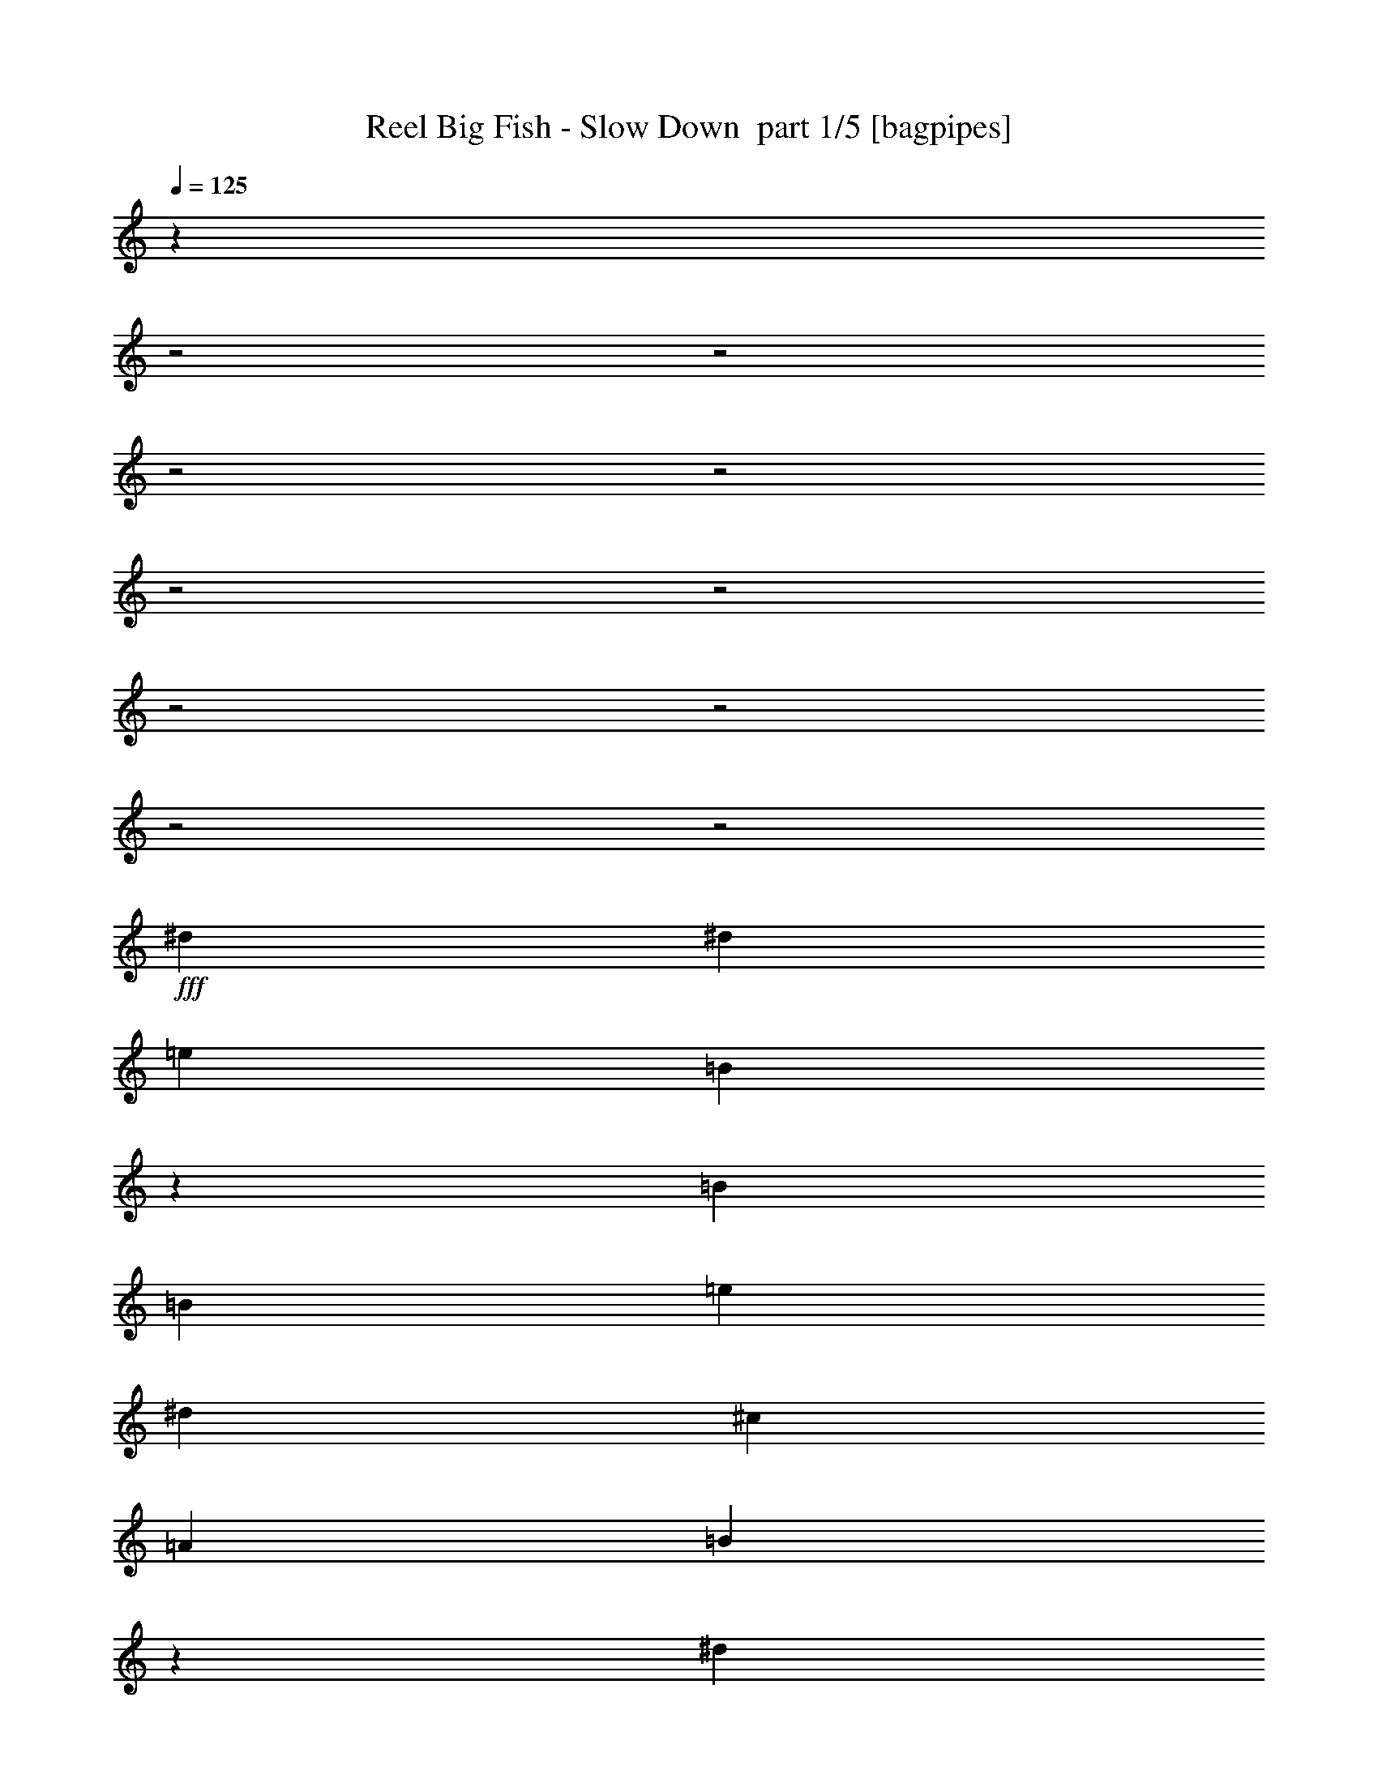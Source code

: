 % Produced with Bruzo's Transcoding Environment 2.0 alpha 
% Transcribed by Bruzo 

X:1
T: Reel Big Fish - Slow Down  part 1/5 [bagpipes]
Z: Transcribed with BruTE 62
L: 1/4
Q: 125
K: C
z10679/4000
z2/1
z2/1
z2/1
z2/1
z2/1
z2/1
z2/1
z2/1
z2/1
z2/1
+fff+
[^d2667/8000]
[^d2667/4000]
[=e2667/1000]
[=B2061/1600]
z303/800
[=B2667/8000]
[=B2667/4000]
[=e1067/1600]
[^d2667/8000]
[^c2667/4000]
[=A2667/4000]
[=B10299/8000]
z5703/8000
[^d2667/8000]
[^d2667/4000]
[=e2667/1000]
[=B523/400]
z2771/4000
[=B2667/4000]
[=A4001/8000]
[=A667/4000]
[=A2667/8000]
[^G2667/4000]
[=E8001/8000]
[^F5287/8000]
z503/500
[^d2667/8000]
[^d2667/4000]
[=e2667/1000]
[=B8001/4000]
[=B2667/8000]
[^c2667/8000]
[=B10279/8000]
z24393/8000
[^d2667/8000]
[^d2667/4000]
[=e2667/1000]
[=B2667/2000]
[^G667/4000]
[=A1/2]
[^G667/4000]
[=A4001/8000]
[=E10433/8000]
z21571/8000
[=B2667/4000]
[=B2667/4000]
[=B8001/4000]
[^c2667/4000]
[=B637/320]
z8079/8000
[=B2667/4000]
[=B2667/8000]
[=B2667/8000]
[=B2667/8000]
[=B2667/8000]
[=B2667/8000]
[^c2667/8000]
[=B2667/8000]
[=B2667/4000]
[=B2667/4000]
[^G2667/4000]
[^c1229/2000]
z719/1000
[=B2667/8000]
[=B5081/8000]
z73/200
[^c2667/4000]
[=B2667/8000]
[=B8001/8000]
[=B667/2000]
[=B2667/8000]
[^c2667/8000]
[=B2667/8000]
[=B2667/8000]
[=B2667/8000]
[=B2667/8000]
[=B2667/8000]
[=B2667/8000]
[^G2667/8000]
[^c2667/8000]
[=B2667/4000]
[=B2667/4000]
[=B2667/4000]
[=e6619/4000]
z4049/4000
[=B2667/8000]
[^g2667/4000]
[^g2667/4000]
[=e2667/8000]
[^f2667/8000]
[^g1067/1600]
[^d5199/4000]
z2937/8000
[=B2667/8000]
[=B2667/8000]
[=B2667/8000]
[^g2667/8000]
[^d2667/8000]
[^d2667/8000]
[^d2667/8000]
[^g2667/8000]
[^d2667/8000]
[^g2667/4000]
[=e3863/4000]
z2069/2000
[=B2667/4000]
[^c8001/8000]
[=B12889/8000]
z5781/8000
[=B2667/4000]
[=B2667/4000]
[=B2667/4000]
[^c2667/4000]
[=B2667/4000]
[=B2667/8000]
[^G2667/4000]
[^G2667/8000]
[^c2667/1000]
[=B2109/1600]
z2791/8000
[=B2667/8000]
[=B889/2000]
[=B889/4000]
[=e2667/4000]
[^d2667/8000]
[^c2667/4000]
[=B8001/8000]
[^c2593/2000]
z2963/8000
[^d2667/8000]
[^d2667/4000]
[=e2667/1000]
[=B51/40]
z49/125
[=B2667/8000]
[=B2667/4000]
[=A889/2000]
[=A889/4000]
[=A889/2000]
[=A2667/4000]
[=E889/1000]
[^F10527/8000]
z351/1000
[^d2667/8000]
[^d2667/4000]
[=e2667/1000]
[=B2071/1600]
z2981/8000
[=B2667/8000]
[=B2667/4000]
[=e2667/4000]
[^d2667/8000]
[^c2667/4000]
[=B2667/4000]
[^c10349/8000]
z5653/8000
[^d2667/8000]
[^d2667/4000]
[=e2667/1000]
[=B1051/800]
z5493/8000
[=B2667/4000]
[=A1/2]
[=A667/4000]
[=A2667/8000]
[^G2667/4000]
[=E8001/8000]
[^F2667/4000]
[=B2667/4000]
[=B2667/4000]
[=B2667/4000]
[^c2527/8000]
[=B5053/8000]
[^G2527/8000]
[=B3697/4000]
z5239/8000
[=B2527/8000]
[=e5053/8000]
[=e4681/8000]
z2899/8000
[=e2527/8000]
[^d5053/8000]
[=e5053/8000]
[^d623/500]
z1333/4000
[=B1263/4000]
[^d2527/4000]
[^d5053/8000]
[^d5053/8000]
[=e379/400]
[=e2527/8000]
[=e5053/8000]
[^c2527/4000]
[=B3717/4000]
z2563/2000
[=B2527/8000]
[^c5053/8000]
[=B2527/8000]
[=B5053/4000]
[=B2527/8000]
[^c5053/8000]
[=B2527/4000]
[=B5053/8000]
[^G2527/8000]
[=B12321/8000]
z1073/1600
[^G2527/8000]
[^G2527/8000]
[^G5053/4000]
[^F2527/8000]
[^G379/400]
[^D921/1000]
z487/500
[^G2527/8000]
[^G1263/4000]
[^G379/400]
[^F2527/4000]
[^G379/400]
[=A5053/8000]
[=E5053/8000]
[=E2527/4000]
[=E5053/8000]
[=A5053/8000]
[=A2527/8000]
[=A379/400]
[^F1263/4000]
[^G379/400]
[^F7481/4000]
z1313/2000
[^G5053/8000]
[^G5053/8000]
[^F2527/8000]
[^G1423/1600]
z1609/1600
[^G5053/8000]
[^F2527/8000]
[^G5053/8000]
[^G2527/8000]
[=E5053/8000]
[^F2527/8000]
[^G5053/8000]
[^D3581/4000]
z171/250
[^G1263/4000]
[^G2527/8000]
[^G2527/8000]
[^G5053/8000]
[=E2527/8000]
[^F5053/8000]
[^G379/400]
[=A2527/8000]
[^G1263/4000]
[=E2527/8000]
[=E379/400]
[=E1263/4000]
[=E2527/8000]
[=A2527/8000]
[=A1263/4000]
[=A2527/4000]
[^G5053/8000]
[=E5053/8000]
[^G10107/8000]
[^F12633/8000]
[=B2527/8000]
[=e5053/8000]
[=e2527/4000]
[^d1263/4000]
[=e24409/8000-]
[=e2/1-]
[=e2/1]
z7463/2000
z2/1
z2/1
z2/1
z2/1
z2/1
z2/1
z2/1
z2/1
z2/1
z2/1
z2/1
z2/1
z2/1
z2/1
[^d1231/4000]
[^d1231/2000]
[=e2667/1000]
[=B5213/4000]
z2909/8000
[=B667/2000]
[=B2667/4000]
[=e2667/4000]
[^d2667/8000]
[^c2667/4000]
[=A2667/4000]
[=B521/400]
z2791/4000
[^d2667/8000]
[^d2667/4000]
[=e2667/1000]
[=B10581/8000]
z2711/4000
[=B2667/4000]
[=A1/2]
[=A667/4000]
[=A2667/8000]
[^G2667/4000]
[=E8001/8000]
[^F1227/2000]
z8427/8000
[^d2667/8000]
[^d2667/4000]
[=e2667/1000]
[=B16003/8000]
[=B2667/8000]
[^c2667/8000]
[=B10399/8000]
z1517/500
[^d2667/8000]
[^d2667/4000]
[=e2667/1000]
[=B16003/8000]
[=B2667/4000]
[=A1477/1600]
[=B1231/2000]
[^c3693/4000]
[=B4859/8000]
z1247/2000
[^d1231/1000]
[=B151/125]
z253/125
z2/1
z2/1
z2/1
[=e1231/2000]
[=B1173/1000]
z2059/1000
z2/1
z2/1
z2/1
[=e1231/2000]
[=B2401/2000]
z4063/2000
z2/1
z2/1
z2/1
[=e1231/2000]
[=B307/250]
z2957/800
z2/1
z2/1
[^d1231/4000]
[^d1231/2000]
[=e5053/4000]
[=B9969/4000]
z1401/4000
[=B2527/8000]
[=B2527/8000]
[=B1263/4000]
[=e2527/4000]
[^d1263/4000]
[^c2527/4000]
[=B379/400]
[^c619/500]
z2729/8000
[^d2527/8000]
[^d5053/8000]
[=e5053/4000]
[=B4517/1600]
z1341/4000
[^d5053/8000]
[=e2527/8000]
[=e2527/8000]
[=e1263/4000]
[=e2527/4000]
[^f379/400]
[^d10051/8000]
z1291/4000
[^d2527/8000]
[^d5053/8000]
[=e20213/8000]
[=B77/64]
z3009/8000
[=B1263/4000]
[=B2527/4000]
[=e5053/8000]
[^d2527/8000]
[^c5053/8000]
[=A5053/8000]
[=B389/320]
z1087/1600
[^d2527/8000]
[^d5053/8000]
[=e20213/8000]
[=B2443/2000]
z1347/2000
[=B2527/4000]
[=A379/800]
[=A1263/8000]
[=A2527/8000]
[^G5053/8000]
[=E297/320]
z1547/1600
[^G379/400]
[^G5053/8000]
[=E579/1000]
z9/4
z2/1
z2/1
z2/1

X:2
T: Reel Big Fish - Slow Down  part 2/5 [lute]
Z: Transcribed with BruTE 20
L: 1/4
Q: 125
K: C
+mf+
[=A,3/8=D3/8^F3/8]
+p+
[=B,9001/8000=E9001/8000^G9001/8000]
+mf+
[=E2999/8000^G2999/8000=B2999/8000]
z1501/4000
[=E1/8^G1/8=B1/8]
z1/4
[^D6001/8000^F6001/8000=B6001/8000]
[^G3001/8000]
[^G3/8]
[^G3/8]
[^G3001/8000]
[^F3/8-]
[=E6001/8000-^F6001/8000-]
[=A,6001/8000-=E6001/8000^F6001/8000-]
[^C6001/8000-=A,6001/8000-^F6001/8000]
[=E6001/8000-=A,6001/8000^C6001/8000-]
[=A,3/4^C3/4-=E3/4-]
[=B,6001/8000-^C6001/8000=E6001/8000-]
[^D6001/8000-=B,6001/8000-=E6001/8000]
[^F6001/8000-=B,6001/8000^D6001/8000-]
[=B,6001/8000^D6001/8000^F6001/8000]
[=A,3/8=D3/8^F3/8]
+p+
[=B,9001/8000=E9001/8000^G9001/8000]
+mf+
[=E1493/4000^G1493/4000=B1493/4000]
z603/1600
[=E1/8^G1/8=B1/8]
z2001/8000
[^D3/4^F3/4=B3/4]
[^G3001/8000]
[^G3/8]
[^G3001/8000]
[^G3/8]
[^F3001/8000-]
[=E3/4-^F3/4-]
[=A,6001/8000-=E6001/8000^F6001/8000-]
[^C6001/8000-=A,6001/8000-^F6001/8000]
[=E6001/8000-=A,6001/8000^C6001/8000-]
[=A,6001/8000^C6001/8000-=E6001/8000-]
[=B,2667/4000-^C2667/4000=E2667/4000-]
[^D2667/4000-=B,2667/4000-=E2667/4000]
[^F2667/4000-=B,2667/4000^D2667/4000-]
[=B,2667/4000^D2667/4000^F2667/4000]
[=B,1/8-=E1/8^G1/8]
+ppp+
[=B,2167/4000]
+mf+
[=B,2667/8000=E2667/8000^G2667/8000]
+ppp+
[=B,2667/8000=E2667/8000^G2667/8000]
+mf+
[=B,1/8-=E1/8^G1/8]
+ppp+
[=B,1473/8000]
z2861/8000
+mf+
[=B,2667/4000=E2667/4000^G2667/4000]
[^D1/8^F1/8=B1/8]
z2167/4000
[^D2667/8000^F2667/8000=B2667/8000]
+ppp+
[^D2667/8000^F2667/8000=B2667/8000]
+mf+
[^D1/8^F1/8=B1/8]
z2167/4000
[^D2667/4000^F2667/4000=B2667/4000]
[^C1/8=E1/8=A1/8]
z867/1600
[^C2667/8000=E2667/8000=A2667/8000]
+ppp+
[^C2667/8000=E2667/8000=A2667/8000]
+mf+
[^C1/8=E1/8=A1/8]
z2167/4000
[^C2667/4000=E2667/4000=A2667/4000]
[^D1/8^F1/8=B1/8]
z2167/4000
[^D2667/8000^F2667/8000=B2667/8000]
+ppp+
[^D2667/8000^F2667/8000=B2667/8000]
+mf+
[^D1/8^F1/8=B1/8]
z2167/4000
[^D2667/4000^F2667/4000=B2667/4000]
[=B,1/8=E1/8^G1/8]
z2167/4000
[=B,2667/8000=E2667/8000^G2667/8000]
+ppp+
[=B,2667/8000=E2667/8000^G2667/8000]
+mf+
[=B,1/8=E1/8^G1/8]
z2167/4000
[=B,2667/4000=E2667/4000^G2667/4000]
[^D1/8^F1/8=B1/8]
z2167/4000
[^D2667/8000^F2667/8000=B2667/8000]
+ppp+
[^D2667/8000^F2667/8000=B2667/8000]
+mf+
[^D1/8^F1/8=B1/8]
z2167/4000
[^D2667/4000^F2667/4000=B2667/4000]
[^C1/8=E1/8=A1/8]
z867/1600
[^C2667/8000=E2667/8000=A2667/8000]
+ppp+
[^C2667/8000=E2667/8000=A2667/8000]
+mf+
[^C1/8=E1/8=A1/8]
z2167/4000
[^C2667/4000=E2667/4000=A2667/4000]
[^D1/8^F1/8=B1/8]
z2167/4000
[^D2667/8000^F2667/8000=B2667/8000]
+ppp+
[^D2667/8000^F2667/8000=B2667/8000]
+mf+
[^D1/8^F1/8=B1/8]
z2167/4000
[^D2667/4000^F2667/4000=B2667/4000]
[=B,1/8=E1/8^G1/8]
z2167/4000
[=B,2667/8000=E2667/8000^G2667/8000]
+ppp+
[=B,2667/8000=E2667/8000^G2667/8000]
+mf+
[=B,1/8=E1/8^G1/8]
z2167/4000
[=B,2667/4000=E2667/4000^G2667/4000]
[^D1/8^F1/8=B1/8]
z2167/4000
[^D2667/8000^F2667/8000=B2667/8000]
+ppp+
[^D2667/8000^F2667/8000=B2667/8000]
+mf+
[^D1/8^F1/8=B1/8]
z2167/4000
[^D2667/4000^F2667/4000=B2667/4000]
[^C1/8=E1/8=A1/8]
z867/1600
[^C2667/8000=E2667/8000=A2667/8000]
+ppp+
[^C2667/8000=E2667/8000=A2667/8000]
+mf+
[^C1/8=E1/8=A1/8]
z2167/4000
[^C2667/4000=E2667/4000=A2667/4000]
[^D1/8^F1/8=B1/8]
z2167/4000
[^D2667/8000^F2667/8000=B2667/8000]
+ppp+
[^D2667/8000^F2667/8000=B2667/8000]
+mf+
[^D1/8^F1/8=B1/8]
z2167/4000
[^D2667/4000^F2667/4000=B2667/4000]
[=B,1/8=E1/8^G1/8]
z2167/4000
[=B,2667/8000=E2667/8000^G2667/8000]
+ppp+
[=B,2667/8000=E2667/8000^G2667/8000]
+mf+
[=B,1/8=E1/8^G1/8]
z2167/4000
[=B,2667/4000=E2667/4000^G2667/4000]
[^D1/8^F1/8=B1/8]
z2167/4000
[^D2667/8000^F2667/8000=B2667/8000]
+ppp+
[^D2667/8000^F2667/8000=B2667/8000]
+mf+
[^D1/8^F1/8=B1/8]
z2167/4000
[^D1067/1600^F1067/1600=B1067/1600]
[^C1/8=E1/8=A1/8]
z2167/4000
[^C2667/8000=E2667/8000=A2667/8000]
+ppp+
[^C2667/8000=E2667/8000=A2667/8000]
+mf+
[^C1/8=E1/8=A1/8]
z2167/4000
[^C2667/4000=E2667/4000=A2667/4000]
[^D1/8^F1/8=B1/8]
z2167/4000
[^D2667/8000^F2667/8000=B2667/8000]
+ppp+
[^D2667/8000^F2667/8000=B2667/8000]
+mf+
[^D1/8^F1/8=B1/8]
z2167/4000
[^D2667/4000^F2667/4000=B2667/4000]
[=E2667/8000=B2667/8000=e2667/8000]
[=E2667/8000=B2667/8000=e2667/8000]
[=E2667/8000=B2667/8000=e2667/8000]
[=E2667/8000=B2667/8000=e2667/8000]
[=E2667/8000=B2667/8000=e2667/8000]
[=E2667/8000=B2667/8000=e2667/8000]
[=E2667/8000=B2667/8000=e2667/8000]
[=E2667/8000=B2667/8000=e2667/8000]
[=E2667/8000=B2667/8000=e2667/8000]
[=E2667/8000=B2667/8000=e2667/8000]
[=E2667/8000=B2667/8000=e2667/8000]
[=E2667/8000=B2667/8000=e2667/8000]
[=E2667/8000=B2667/8000=e2667/8000]
[=E2667/8000=B2667/8000=e2667/8000]
[=E2667/8000=B2667/8000=e2667/8000]
[=E667/2000=B667/2000=e667/2000]
[^G,2667/8000^D2667/8000^G2667/8000]
[^G,2667/8000^D2667/8000^G2667/8000]
[^G,2667/8000^D2667/8000^G2667/8000]
[^G,2667/8000^D2667/8000^G2667/8000]
[^G,2667/8000^D2667/8000^G2667/8000]
[^G,2667/8000^D2667/8000^G2667/8000]
[^G,2667/8000^D2667/8000^G2667/8000]
[^G,2667/8000^D2667/8000^G2667/8000]
[^G,2667/8000^D2667/8000^G2667/8000]
[^G,2667/8000^D2667/8000^G2667/8000]
[^G,2667/8000^D2667/8000^G2667/8000]
[^G,2667/8000^D2667/8000^G2667/8000]
[^G,2667/8000^D2667/8000^G2667/8000]
[^G,2667/8000^D2667/8000^G2667/8000]
[^G,2667/8000^D2667/8000^G2667/8000]
[^G,2667/8000^D2667/8000^G2667/8000]
[=A,2667/8000=E2667/8000=A2667/8000]
[=A,2667/8000=E2667/8000=A2667/8000]
[=A,2667/8000=E2667/8000=A2667/8000]
[=A,2667/8000=E2667/8000=A2667/8000]
[=A,2667/8000=E2667/8000=A2667/8000]
[=A,2667/8000=E2667/8000=A2667/8000]
[=A,2667/8000=E2667/8000=A2667/8000]
[=A,2667/8000=E2667/8000=A2667/8000]
[=A,2667/8000=E2667/8000=A2667/8000]
[=A,2667/8000=E2667/8000=A2667/8000]
[=A,2667/8000=E2667/8000=A2667/8000]
[=A,2667/8000=E2667/8000=A2667/8000]
[=A,2667/8000=E2667/8000=A2667/8000]
[=A,2667/8000=E2667/8000=A2667/8000]
[=A,667/2000=E667/2000=A667/2000]
[=A,2667/8000=E2667/8000=A2667/8000]
[=B,2667/8000^F2667/8000=B2667/8000]
[=B,2667/8000^F2667/8000=B2667/8000]
[=B,2667/8000^F2667/8000=B2667/8000]
[=B,2667/8000^F2667/8000=B2667/8000]
[=B,2667/8000^F2667/8000=B2667/8000]
[=B,2667/8000^F2667/8000=B2667/8000]
[=B,2667/8000^F2667/8000=B2667/8000]
[=B,2667/8000^F2667/8000=B2667/8000]
[=B,2667/8000^F2667/8000=B2667/8000]
[=B,2667/8000^F2667/8000=B2667/8000]
[=B,2667/8000^F2667/8000=B2667/8000]
[=B,2667/8000^F2667/8000=B2667/8000]
[=B,2667/8000^F2667/8000=B2667/8000]
[=B,2667/8000^F2667/8000=B2667/8000]
[=B,2667/8000^F2667/8000=B2667/8000]
[=B,2667/8000^F2667/8000=B2667/8000]
[=E2667/8000=B2667/8000=e2667/8000]
[=E2667/8000=B2667/8000=e2667/8000]
[=E2667/8000=B2667/8000=e2667/8000]
[=E2667/8000=B2667/8000=e2667/8000]
[=E2667/8000=B2667/8000=e2667/8000]
[=E2667/8000=B2667/8000=e2667/8000]
[=E2667/8000=B2667/8000=e2667/8000]
[=E2667/8000=B2667/8000=e2667/8000]
[=E2667/8000=B2667/8000=e2667/8000]
[=E2667/8000=B2667/8000=e2667/8000]
[=E2667/8000=B2667/8000=e2667/8000]
[=E2667/8000=B2667/8000=e2667/8000]
[=E2667/8000=B2667/8000=e2667/8000]
[=E2667/8000=B2667/8000=e2667/8000]
[=E667/2000=B667/2000=e667/2000]
[=E2667/8000=B2667/8000=e2667/8000]
[^G,2667/8000^D2667/8000^G2667/8000]
[^G,2667/8000^D2667/8000^G2667/8000]
[^G,2667/8000^D2667/8000^G2667/8000]
[^G,2667/8000^D2667/8000^G2667/8000]
[^G,2667/8000^D2667/8000^G2667/8000]
[^G,2667/8000^D2667/8000^G2667/8000]
[^G,2667/8000^D2667/8000^G2667/8000]
[^G,2667/8000^D2667/8000^G2667/8000]
[^G,2667/8000^D2667/8000^G2667/8000]
[^G,2667/8000^D2667/8000^G2667/8000]
[^G,2667/8000^D2667/8000^G2667/8000]
[^G,2667/8000^D2667/8000^G2667/8000]
[^G,2667/8000^D2667/8000^G2667/8000]
[^G,2667/8000^D2667/8000^G2667/8000]
[^G,2667/8000^D2667/8000^G2667/8000]
[^G,2667/8000^D2667/8000^G2667/8000]
[=A,2667/8000=E2667/8000=A2667/8000]
[=A,2667/8000=E2667/8000=A2667/8000]
[=A,2667/8000=E2667/8000=A2667/8000]
[=A,2667/8000=E2667/8000=A2667/8000]
[=A,2667/8000=E2667/8000=A2667/8000]
[=A,2667/8000=E2667/8000=A2667/8000]
[=A,2667/8000=E2667/8000=A2667/8000]
[=A,2667/8000=E2667/8000=A2667/8000]
[=A,2667/8000=E2667/8000=A2667/8000]
[=A,2667/8000=E2667/8000=A2667/8000]
[=A,2667/8000=E2667/8000=A2667/8000]
[=A,2667/8000=E2667/8000=A2667/8000]
[=A,2667/8000=E2667/8000=A2667/8000]
[=A,667/2000=E667/2000=A667/2000]
[=A,2667/8000=E2667/8000=A2667/8000]
[=A,2667/8000=E2667/8000=A2667/8000]
[=B,2667/8000^F2667/8000=B2667/8000]
[=B,2667/8000^F2667/8000=B2667/8000]
[=B,2667/8000^F2667/8000=B2667/8000]
[=B,2667/8000^F2667/8000=B2667/8000]
[=B,2667/8000^F2667/8000=B2667/8000]
[=B,2667/8000^F2667/8000=B2667/8000]
[=B,2667/8000^F2667/8000=B2667/8000]
[=B,2667/8000^F2667/8000=B2667/8000]
[=B,2667/8000^F2667/8000=B2667/8000]
[=B,2667/8000^F2667/8000=B2667/8000]
[=B,2667/8000^F2667/8000=B2667/8000]
[=B,2667/8000^F2667/8000=B2667/8000]
[=B,2667/8000^F2667/8000=B2667/8000]
[=B,2667/8000^F2667/8000=B2667/8000]
[=B,2667/8000^F2667/8000=B2667/8000]
[=B,2667/8000^F2667/8000=B2667/8000]
[=B,1/8=E1/8^G1/8]
z2167/4000
[=B,2667/8000=E2667/8000^G2667/8000]
+ppp+
[=B,2667/8000=E2667/8000^G2667/8000]
+mf+
[=B,1/8=E1/8^G1/8]
z2167/4000
[=B,2667/4000=E2667/4000^G2667/4000]
[^D1/8^F1/8=B1/8]
z2167/4000
[^D2667/8000^F2667/8000=B2667/8000]
+ppp+
[^D2667/8000^F2667/8000=B2667/8000]
+mf+
[^D1/8^F1/8=B1/8]
z867/1600
[^D2667/4000^F2667/4000=B2667/4000]
[^C1/8=E1/8=A1/8]
z2167/4000
[^C2667/8000=E2667/8000=A2667/8000]
+ppp+
[^C2667/8000=E2667/8000=A2667/8000]
+mf+
[^C1/8=E1/8=A1/8]
z2167/4000
[^C2667/4000=E2667/4000=A2667/4000]
[^D1/8^F1/8=B1/8]
z2167/4000
[^D2667/8000^F2667/8000=B2667/8000]
+ppp+
[^D2667/8000^F2667/8000=B2667/8000]
+mf+
[^D1/8^F1/8=B1/8]
z2167/4000
[^D2667/4000^F2667/4000=B2667/4000]
[=B,1/8=E1/8^G1/8]
z2167/4000
[=B,2667/8000=E2667/8000^G2667/8000]
+ppp+
[=B,2667/8000=E2667/8000^G2667/8000]
+mf+
[=B,1/8=E1/8^G1/8]
z2167/4000
[=B,2667/4000=E2667/4000^G2667/4000]
[^D1/8^F1/8=B1/8]
z2167/4000
[^D2667/8000^F2667/8000=B2667/8000]
+ppp+
[^D2667/8000^F2667/8000=B2667/8000]
+mf+
[^D1/8^F1/8=B1/8]
z867/1600
[^D2667/4000^F2667/4000=B2667/4000]
[^C1/8=E1/8=A1/8]
z2167/4000
[^C2667/8000=E2667/8000=A2667/8000]
+ppp+
[^C2667/8000=E2667/8000=A2667/8000]
+mf+
[^C1/8=E1/8=A1/8]
z2167/4000
[^C2667/4000=E2667/4000=A2667/4000]
[^D1/8^F1/8=B1/8]
z2167/4000
[^D2667/8000^F2667/8000=B2667/8000]
+ppp+
[^D2667/8000^F2667/8000=B2667/8000]
+mf+
[^D1/8^F1/8=B1/8]
z2167/4000
[^D2667/4000^F2667/4000=B2667/4000]
[=B,1/8=E1/8^G1/8]
z2167/4000
[=B,2667/8000=E2667/8000^G2667/8000]
+ppp+
[=B,2667/8000=E2667/8000^G2667/8000]
+mf+
[=B,1/8=E1/8^G1/8]
z2167/4000
[=B,2667/4000=E2667/4000^G2667/4000]
[^D1/8^F1/8=B1/8]
z2167/4000
[^D2667/8000^F2667/8000=B2667/8000]
+ppp+
[^D667/2000^F667/2000=B667/2000]
+mf+
[^D1/8^F1/8=B1/8]
z2167/4000
[^D2667/4000^F2667/4000=B2667/4000]
[^C1/8=E1/8=A1/8]
z2167/4000
[^C2667/8000=E2667/8000=A2667/8000]
+ppp+
[^C2667/8000=E2667/8000=A2667/8000]
+mf+
[^C1/8=E1/8=A1/8]
z2167/4000
[^C2667/4000=E2667/4000=A2667/4000]
[^D1/8^F1/8=B1/8]
z2167/4000
[^D2667/8000^F2667/8000=B2667/8000]
+ppp+
[^D2667/8000^F2667/8000=B2667/8000]
+mf+
[^D1/8^F1/8=B1/8]
z2167/4000
[^D2667/4000^F2667/4000=B2667/4000]
[=B,1/8=E1/8^G1/8]
z2167/4000
[=B,2667/8000=E2667/8000^G2667/8000]
+ppp+
[=B,2667/8000=E2667/8000^G2667/8000]
+mf+
[=B,1/8=E1/8^G1/8]
z2167/4000
[=B,2667/4000=E2667/4000^G2667/4000]
[^D1/8^F1/8=B1/8]
z2167/4000
[^D667/2000^F667/2000=B667/2000]
+ppp+
[^D2667/8000^F2667/8000=B2667/8000]
+mf+
[^D1/8^F1/8=B1/8]
z2167/4000
[^D2667/4000^F2667/4000=B2667/4000]
[^C1/8=E1/8=A1/8]
z2167/4000
[^C2667/8000=E2667/8000=A2667/8000]
+ppp+
[^C2667/8000=E2667/8000=A2667/8000]
+mf+
[^C1/8=E1/8=A1/8]
z2167/4000
[^C2667/4000=E2667/4000=A2667/4000]
[^D1/8^F1/8=B1/8]
z2167/4000
[^D2667/8000^F2667/8000=B2667/8000]
+ppp+
[^D2667/8000^F2667/8000=B2667/8000]
+mf+
[^D1/8^F1/8=B1/8]
z2167/4000
[^D2667/4000^F2667/4000=B2667/4000]
[=E,5053/8000=B,5053/8000=E5053/8000]
[=E,1/8=B,1/8]
z1527/8000
[=E,1/8=B,1/8]
z1527/8000
[=E,1/8=B,1/8]
z763/4000
[=E,1/8=B,1/8]
z1527/8000
[=E,1/8=B,1/8]
z1527/8000
[=E,1/8=B,1/8]
z763/4000
[=E,1/8=B,1/8]
z1527/8000
[=E,1/8=B,1/8]
z1527/8000
[=E,1/8=B,1/8]
z763/4000
[=E,1/8=B,1/8]
z1527/8000
[=E,1/8=B,1/8]
z1527/8000
[=E,1/8=B,1/8]
z763/4000
[=E,1/8=B,1/8]
z1527/8000
[=E,1/8=B,1/8]
z1527/8000
[^G,5053/8000^D5053/8000^G5053/8000]
[^G,1/8^D1/8]
z1527/8000
[^G,1/8^D1/8^G1/8]
z763/4000
[^G,2527/4000^D2527/4000^G2527/4000]
[^G,1/8^D1/8]
z763/4000
[^G,1/8^D1/8^G1/8]
z1527/8000
[^G,5053/8000^D5053/8000^G5053/8000]
[^G,1/8^D1/8]
z1527/8000
[^G,1/8^D1/8^G1/8]
z1527/8000
[^G,5053/8000^D5053/8000^G5053/8000]
[^G,1/8^D1/8]
z1527/8000
[^G,1/8^D1/8^G1/8]
z763/4000
[=A,2527/4000=E2527/4000=A2527/4000]
[=A,1/8=E1/8=A1/8]
z763/4000
[=A,2527/8000=E2527/8000=A2527/8000]
[=A,5053/8000=E5053/8000=A5053/8000]
[=A,1/8=E1/8=A1/8]
z1527/8000
[=A,2527/8000=E2527/8000=A2527/8000]
[=A,5053/8000=E5053/8000=A5053/8000]
[=A,1/8=E1/8=A1/8]
z1527/8000
[=A,1263/4000=E1263/4000=A1263/4000]
[=A,2527/4000=E2527/4000=A2527/4000]
[=A,1/8=E1/8=A1/8]
z763/4000
[=A,2527/8000=E2527/8000=A2527/8000]
[=B,5053/8000^F5053/8000=B5053/8000]
[=B,1/8^F1/8=B1/8]
z1527/8000
[=B,2527/8000^F2527/8000=B2527/8000]
[=B,5053/8000^F5053/8000=B5053/8000]
[=B,1/8^F1/8=B1/8]
z763/4000
[=B,2527/8000^F2527/8000=B2527/8000]
[=B,5053/8000^F5053/8000=B5053/8000]
[=B,1/8^F1/8=B1/8]
z1527/8000
[=B,2527/8000^F2527/8000=B2527/8000]
[=B,5053/8000^F5053/8000=B5053/8000]
[=B,1/8^F1/8=B1/8]
z1527/8000
[=B,1263/4000^F1263/4000=B1263/4000]
[=E2527/8000=B2527/8000=e2527/8000]
[=E2527/8000=B2527/8000=e2527/8000]
[=E1263/4000=B1263/4000=e1263/4000]
[=E2527/8000=B2527/8000=e2527/8000]
[=E2527/8000=B2527/8000=e2527/8000]
[=E1263/4000=B1263/4000=e1263/4000]
[=E2527/8000=B2527/8000=e2527/8000]
[=E2527/8000=B2527/8000=e2527/8000]
[=E1263/4000=B1263/4000=e1263/4000]
[=E2527/8000=B2527/8000=e2527/8000]
[=E2527/8000=B2527/8000=e2527/8000]
[=E1263/4000=B1263/4000=e1263/4000]
[=E2527/8000=B2527/8000=e2527/8000]
[=E2527/8000=B2527/8000=e2527/8000]
[=E1263/4000=B1263/4000=e1263/4000]
[=E2527/8000=B2527/8000=e2527/8000]
[^G,2527/8000^D2527/8000^G2527/8000]
[^G,1263/4000^D1263/4000^G1263/4000]
[^G,2527/8000^D2527/8000^G2527/8000]
[^G,2527/8000^D2527/8000^G2527/8000]
[^G,1263/4000^D1263/4000^G1263/4000]
[^G,2527/8000^D2527/8000^G2527/8000]
[^G,2527/8000^D2527/8000^G2527/8000]
[^G,1263/4000^D1263/4000^G1263/4000]
[^G,2527/8000^D2527/8000^G2527/8000]
[^G,2527/8000^D2527/8000^G2527/8000]
[^G,1263/4000^D1263/4000^G1263/4000]
[^G,2527/8000^D2527/8000^G2527/8000]
[^G,2527/8000^D2527/8000^G2527/8000]
[^G,1263/4000^D1263/4000^G1263/4000]
[^G,2527/8000^D2527/8000^G2527/8000]
[^G,2527/8000^D2527/8000^G2527/8000]
[=A,1263/4000=E1263/4000=A1263/4000]
[=A,2527/8000=E2527/8000=A2527/8000]
[=A,2527/8000=E2527/8000=A2527/8000]
[=A,1263/4000=E1263/4000=A1263/4000]
[=A,2527/8000=E2527/8000=A2527/8000]
[=A,2527/8000=E2527/8000=A2527/8000]
[=A,1263/4000=E1263/4000=A1263/4000]
[=A,2527/8000=E2527/8000=A2527/8000]
[=A,2527/8000=E2527/8000=A2527/8000]
[=A,1263/4000=E1263/4000=A1263/4000]
[=A,2527/8000=E2527/8000=A2527/8000]
[=A,2527/8000=E2527/8000=A2527/8000]
[=A,1263/4000=E1263/4000=A1263/4000]
[=A,2527/8000=E2527/8000=A2527/8000]
[=A,1263/4000=E1263/4000=A1263/4000]
[=A,2527/8000=E2527/8000=A2527/8000]
[=B,2527/8000^F2527/8000=B2527/8000]
[=B,1263/4000^F1263/4000=B1263/4000]
[=B,2527/8000^F2527/8000=B2527/8000]
[=B,2527/8000^F2527/8000=B2527/8000]
[=B,1263/4000^F1263/4000=B1263/4000]
[=B,2527/8000^F2527/8000=B2527/8000]
[=B,2527/8000^F2527/8000=B2527/8000]
[=B,1263/4000^F1263/4000=B1263/4000]
[=B,2527/8000^F2527/8000=B2527/8000]
[=B,2527/8000^F2527/8000=B2527/8000]
[=B,1263/4000^F1263/4000=B1263/4000]
[=B,2527/8000^F2527/8000=B2527/8000]
[=B,2527/8000^F2527/8000=B2527/8000]
[=B,1263/4000^F1263/4000=B1263/4000]
[=B,2527/8000^F2527/8000=B2527/8000]
[=B,2527/8000^F2527/8000=B2527/8000]
[=E1263/4000=B1263/4000=e1263/4000]
[=E2527/8000=B2527/8000=e2527/8000]
[=E2527/8000=B2527/8000=e2527/8000]
[=E1263/4000=B1263/4000=e1263/4000]
[=E2527/8000=B2527/8000=e2527/8000]
[=E2527/8000=B2527/8000=e2527/8000]
[=E1263/4000=B1263/4000=e1263/4000]
[=E2527/8000=B2527/8000=e2527/8000]
[=E2527/8000=B2527/8000=e2527/8000]
[=E1263/4000=B1263/4000=e1263/4000]
[=E2527/8000=B2527/8000=e2527/8000]
[=E2527/8000=B2527/8000=e2527/8000]
[=E1263/4000=B1263/4000=e1263/4000]
[=E2527/8000=B2527/8000=e2527/8000]
[=E2527/8000=B2527/8000=e2527/8000]
[=E1263/4000=B1263/4000=e1263/4000]
[^G,2527/8000^D2527/8000^G2527/8000]
[^G,2527/8000^D2527/8000^G2527/8000]
[^G,1263/4000^D1263/4000^G1263/4000]
[^G,2527/8000^D2527/8000^G2527/8000]
[^G,2527/8000^D2527/8000^G2527/8000]
[^G,1263/4000^D1263/4000^G1263/4000]
[^G,2527/8000^D2527/8000^G2527/8000]
[^G,2527/8000^D2527/8000^G2527/8000]
[^G,1263/4000^D1263/4000^G1263/4000]
[^G,2527/8000^D2527/8000^G2527/8000]
[^G,2527/8000^D2527/8000^G2527/8000]
[^G,1263/4000^D1263/4000^G1263/4000]
[^G,2527/8000^D2527/8000^G2527/8000]
[^G,2527/8000^D2527/8000^G2527/8000]
[^G,1263/4000^D1263/4000^G1263/4000]
[^G,2527/8000^D2527/8000^G2527/8000]
[=A,2527/8000=E2527/8000=A2527/8000]
[=A,1263/4000=E1263/4000=A1263/4000]
[=A,2527/8000=E2527/8000=A2527/8000]
[=A,1263/4000=E1263/4000=A1263/4000]
[=A,2527/8000=E2527/8000=A2527/8000]
[=A,2527/8000=E2527/8000=A2527/8000]
[=A,1263/4000=E1263/4000=A1263/4000]
[=A,2527/8000=E2527/8000=A2527/8000]
[=A,2527/8000=E2527/8000=A2527/8000]
[=A,1263/4000=E1263/4000=A1263/4000]
[=A,2527/8000=E2527/8000=A2527/8000]
[=A,2527/8000=E2527/8000=A2527/8000]
[=A,1263/4000=E1263/4000=A1263/4000]
[=A,2527/8000=E2527/8000=A2527/8000]
[=A,2527/8000=E2527/8000=A2527/8000]
[=A,1263/4000=E1263/4000=A1263/4000]
[=B,2527/8000^F2527/8000=B2527/8000]
[=B,2527/8000^F2527/8000=B2527/8000]
[=B,1263/4000^F1263/4000=B1263/4000]
[=B,2527/8000^F2527/8000=B2527/8000]
[=B,2527/8000^F2527/8000=B2527/8000]
[=B,1263/4000^F1263/4000=B1263/4000]
[=B,2527/8000^F2527/8000=B2527/8000]
[=B,2527/8000^F2527/8000=B2527/8000]
[=B,1263/4000^F1263/4000=B1263/4000]
[=B,2527/8000^F2527/8000=B2527/8000]
[=B,2527/8000^F2527/8000=B2527/8000]
[=B,1263/4000^F1263/4000=B1263/4000]
[=B,2527/8000^F2527/8000=B2527/8000]
[=B,2527/8000^F2527/8000=B2527/8000]
[=B,1263/4000^F1263/4000=B1263/4000]
[=B,2527/8000^F2527/8000=B2527/8000]
[=E3693/4000=B3693/4000=e3693/4000]
[=E2461/8000=B2461/8000=e2461/8000]
[=E1231/2000=B1231/2000=e1231/2000]
[=E1231/4000=B1231/4000=e1231/4000]
[=E1231/4000=B1231/4000=e1231/4000]
[^G,3693/4000^D3693/4000^G3693/4000]
[^G,2461/8000^D2461/8000^G2461/8000]
[^G,1231/2000^D1231/2000^G1231/2000]
[^G,1231/4000^D1231/4000^G1231/4000]
[^G,1231/4000^D1231/4000^G1231/4000]
[=A,3693/4000=E3693/4000=A3693/4000]
[=A,1231/4000=E1231/4000=A1231/4000]
[=A,4923/8000=E4923/8000=A4923/8000]
[=A,1231/4000=E1231/4000=A1231/4000]
[=A,1231/4000=E1231/4000=A1231/4000]
[^F1231/4000^c1231/4000^f1231/4000]
[^F1231/2000^c1231/2000^f1231/2000]
[^D4923/8000=B4923/8000^d4923/8000]
[=E1231/2000=B1231/2000=e1231/2000]
[^D1231/4000=B1231/4000^d1231/4000]
[=E3693/4000=B3693/4000=e3693/4000]
[=E1231/4000=B1231/4000=e1231/4000]
[=E4923/8000=B4923/8000=e4923/8000]
[=E1231/4000=B1231/4000=e1231/4000]
[=E1231/4000=B1231/4000=e1231/4000]
[^G,3693/4000^D3693/4000^G3693/4000]
[^G,1231/4000^D1231/4000^G1231/4000]
[^G,4923/8000^D4923/8000^G4923/8000]
[^G,1231/4000^D1231/4000^G1231/4000]
[^G,1231/4000^D1231/4000^G1231/4000]
[=A,3693/4000=E3693/4000=A3693/4000]
[=A,1231/4000=E1231/4000=A1231/4000]
[=A,4923/8000=E4923/8000=A4923/8000]
[=A,1231/4000=E1231/4000=A1231/4000]
[=A,2077/8000=E2077/8000=A2077/8000]
[^c101/500=d101/500^f101/500]
[=D1231/8000=G1231/8000=c1231/8000]
[=B1231/8000^c1231/8000^f1231/8000]
[=B,1231/8000=E1231/8000=A1231/8000]
[^D1231/8000^G1231/8000=G1231/8000]
[^G,1231/8000^C1231/8000^F1231/8000]
[=F1231/8000=B1231/8000^d1231/8000]
[=F,1231/8000^A,1231/8000^D1231/8000]
[=A,123/800=D123/800^C123/800]
[=G,1231/8000=C1231/8000=B,1231/8000]
[=E1231/8000=B1231/8000=e1231/8000]
[^G,1231/8000^A,1231/8000=A,1231/8000]
[^C,1231/8000^F,1231/8000^G,1231/8000]
[=G,1231/8000^F,1231/8000=B,1231/8000]
[^D1231/8000=B1231/8000^d1231/8000]
[=F,1231/8000^A,1231/8000=A,1231/8000]
[=E1/8-=B1/8-=e1/8-]
+ppp+
[=E3193/4000=B3193/4000=e3193/4000]
+mf+
[=E1/8-=B1/8-=e1/8-]
+ppp+
[=E731/4000=B731/4000=e731/4000]
+mf+
[=E1/8-=B1/8-=e1/8-]
+ppp+
[=E3923/8000=B3923/8000=e3923/8000]
+mf+
[=E1/8-=B1/8-=e1/8-]
+ppp+
[=E731/4000=B731/4000=e731/4000]
+mf+
[=E1/8-=B1/8-=e1/8-]
+ppp+
[=E731/4000=B731/4000=e731/4000]
+mf+
[^A,1/8^D1/8-^G1/8-]
+ppp+
[^G,3193/4000^D3193/4000^G3193/4000]
+mf+
[^A,1/8^D1/8-^G1/8-]
+ppp+
[^G,731/4000^D731/4000^G731/4000]
+mf+
[^A,1/8^D1/8-^G1/8-]
+ppp+
[^G,3923/8000^D3923/8000^G3923/8000]
+mf+
[^A,1/8^D1/8-^G1/8-]
+ppp+
[^G,731/4000^D731/4000^G731/4000]
+mf+
[^A,1/8^D1/8-^G1/8-]
+ppp+
[^G,731/4000^D731/4000^G731/4000]
+mf+
[=B,1/8=E1/8-=A1/8-]
+ppp+
[=A,3193/4000=E3193/4000=A3193/4000]
+mf+
[=B,1/8=E1/8-=A1/8-]
+ppp+
[=A,731/4000=E731/4000=A731/4000]
+mf+
[=B,1/8=E1/8-=A1/8-]
+ppp+
[=A,3923/8000=E3923/8000=A3923/8000]
+mf+
[=B,1/8=E1/8-=A1/8-]
+ppp+
[=A,731/4000=E731/4000=A731/4000]
+mf+
[=B,1/8=E1/8-=A1/8-]
+ppp+
[=A,731/4000=E731/4000=A731/4000]
+mf+
[^G1/8-^c1/8-^f1/8-]
+ppp+
[^G731/4000^c731/4000^f731/4000]
+mf+
[^G1/8-^c1/8-^f1/8-]
+ppp+
[^G981/2000^c981/2000^f981/2000]
+mf+
[^G1231/4000=B1231/4000^d1231/4000]
[^G,2461/8000^D2461/8000^G2461/8000]
[^G1/8-=B1/8-=e1/8-]
+ppp+
[^G731/4000=B731/4000=e731/4000]
+mf+
[^G,1/8^D1/8^G1/8-]
+ppp+
[^G731/4000=B731/4000=e731/4000]
+mf+
[^G1231/4000=B1231/4000^d1231/4000]
[=E1/8-=B1/8-=e1/8-]
+ppp+
[=E3193/4000=B3193/4000=e3193/4000]
+mf+
[=E1/8-=B1/8-=e1/8-]
+ppp+
[=E731/4000=B731/4000=e731/4000]
+mf+
[=E1/8-=B1/8-=e1/8-]
+ppp+
[=E3923/8000=B3923/8000=e3923/8000]
+mf+
[=E1/8-=B1/8-=e1/8-]
+ppp+
[=E731/4000=B731/4000=e731/4000]
+mf+
[=E1/8-=B1/8-=e1/8-]
+ppp+
[=E731/4000=B731/4000=e731/4000]
+mf+
[^A,1/8^D1/8-^G1/8-]
+ppp+
[^G,3193/4000^D3193/4000^G3193/4000]
+mf+
[^A,1/8^D1/8-^G1/8-]
+ppp+
[^G,731/4000^D731/4000^G731/4000]
+mf+
[^A,1/8^D1/8-^G1/8-]
+ppp+
[^G,3923/8000^D3923/8000^G3923/8000]
+mf+
[^A,1/8^D1/8-^G1/8-]
+ppp+
[^G,731/4000^D731/4000^G731/4000]
+mf+
[^A,1/8^D1/8-^G1/8-]
+ppp+
[^G,731/4000^D731/4000^G731/4000]
+mf+
[=B,1/8=E1/8-=A1/8-]
+ppp+
[=A,3193/4000=E3193/4000=A3193/4000]
+mf+
[=B,1/8=E1/8-=A1/8-]
+ppp+
[=A,731/4000=E731/4000=A731/4000]
+mf+
[=B,1/8=E1/8-=A1/8-]
+ppp+
[=A,3923/8000=E3923/8000=A3923/8000]
+mf+
[=B,1/8=E1/8-=A1/8-]
+ppp+
[=A,731/4000=E731/4000=A731/4000]
+mf+
[=B,1/8=E1/8-=A1/8-]
+ppp+
[=A,731/4000=E731/4000=A731/4000]
+mf+
[^G1/8-^c1/8-^f1/8-]
+ppp+
[^G731/4000^c731/4000^f731/4000]
+mf+
[^G1/8-^c1/8-^f1/8-]
+ppp+
[^G981/2000^c981/2000^f981/2000]
+mf+
[^G1231/4000=B1231/4000^d1231/4000]
[^G,2461/8000^D2461/8000^G2461/8000]
[^G1/8-=B1/8-=e1/8-]
+ppp+
[^G731/4000=B731/4000=e731/4000]
+mf+
[^G,1/8^D1/8^G1/8-]
+ppp+
[^G731/4000=B731/4000=e731/4000]
+mf+
[^G1231/4000=B1231/4000^d1231/4000]
[=E10631/4000-=B10631/4000-=e10631/4000-]
[=E2/1-=B2/1-=e2/1-]
[=E2/1-=B2/1-=e2/1-]
[=E2/1-=B2/1-=e2/1-]
[=E2/1=B2/1=e2/1]
z5357/2000
z2/1
z2/1
z2/1
z2/1
[=B,1/8=E1/8^G1/8]
z2167/4000
[=B,2667/8000=E2667/8000^G2667/8000]
+ppp+
[=B,2667/8000=E2667/8000^G2667/8000]
+mf+
[=B,1/8=E1/8^G1/8]
z2167/4000
[=B,2667/4000=E2667/4000^G2667/4000]
[^D1/8^F1/8=B1/8]
z2167/4000
[^D2667/8000^F2667/8000=B2667/8000]
+ppp+
[^D2667/8000^F2667/8000=B2667/8000]
+mf+
[^D1/8^F1/8=B1/8]
z867/1600
[^D2667/4000^F2667/4000=B2667/4000]
[^C1/8=E1/8=A1/8]
z2167/4000
[^C2667/8000=E2667/8000=A2667/8000]
+ppp+
[^C2667/8000=E2667/8000=A2667/8000]
+mf+
[^C1/8=E1/8=A1/8]
z2167/4000
[^C2667/4000=E2667/4000=A2667/4000]
[^D1/8^F1/8=B1/8]
z2167/4000
[^D2667/8000^F2667/8000=B2667/8000]
+ppp+
[^D2667/8000^F2667/8000=B2667/8000]
+mf+
[^D1/8^F1/8=B1/8]
z2167/4000
[^D2667/4000^F2667/4000=B2667/4000]
[=B,1/8=E1/8^G1/8]
z2167/4000
[=B,2667/8000=E2667/8000^G2667/8000]
+ppp+
[=B,2667/8000=E2667/8000^G2667/8000]
+mf+
[=B,1/8=E1/8^G1/8]
z2167/4000
[=B,2667/4000=E2667/4000^G2667/4000]
[^D1/8^F1/8=B1/8]
z2167/4000
[^D2667/8000^F2667/8000=B2667/8000]
+ppp+
[^D667/2000^F667/2000=B667/2000]
+mf+
[^D1/8^F1/8=B1/8]
z2167/4000
[^D2667/4000^F2667/4000=B2667/4000]
[=A,2277/4000=E2277/4000=A2277/4000]
z4709/2000
z2/1
[=E1/8-=B1/8-=e1/8-]
+ppp+
[=E3923/8000=B3923/8000=e3923/8000-]
+mf+
[=B,1/8=E1/8-=e1/8-]
+ppp+
[=E731/4000=B731/4000=e731/4000]
+mf+
[=E1231/4000=B1231/4000=e1231/4000]
[=E1/8-=B1/8-=e1/8-]
+ppp+
[=E981/2000=B981/2000=e981/2000]
+mf+
[=E1/8-=B1/8-=e1/8-]
+ppp+
[=E731/4000=B731/4000=e731/4000]
+mf+
[=E1231/4000=B1231/4000=e1231/4000]
[=E1/8^F1/8-=B1/8-]
+ppp+
[=B,3923/8000^F3923/8000=B3923/8000-]
+mf+
[=B,1/8-=E1/8=B1/8-]
+ppp+
[=B,731/4000^F731/4000=B731/4000]
+mf+
[=B,1231/4000^F1231/4000=B1231/4000]
[=E1/8^F1/8-=B1/8-]
+ppp+
[=B,981/2000^F981/2000=B981/2000]
+mf+
[=E1/8^F1/8-=B1/8-]
+ppp+
[=B,731/4000^F731/4000=B731/4000]
+mf+
[=B,1231/4000^F1231/4000=B1231/4000]
[=B,1/8=E1/8-=A1/8-]
+ppp+
[=A,3923/8000=E3923/8000=A3923/8000-]
+mf+
[=B,1/8=E1/8-=A1/8-]
+ppp+
[=A,731/4000=E731/4000=A731/4000]
+mf+
[=A,1231/4000=E1231/4000=A1231/4000]
[=B,1/8=E1/8-=A1/8-]
+ppp+
[=A,981/2000=E981/2000=A981/2000]
+mf+
[=B,1/8=E1/8-=A1/8-]
+ppp+
[=A,731/4000=E731/4000=A731/4000]
+mf+
[=A,1231/4000=E1231/4000=A1231/4000]
[=E1/8^F1/8-=B1/8-]
+ppp+
[=B,3923/8000^F3923/8000=B3923/8000-]
+mf+
[=B,1/8-=E1/8=B1/8-]
+ppp+
[=B,731/4000^F731/4000=B731/4000]
+mf+
[=B,1231/4000^F1231/4000=B1231/4000]
[=E1/8^F1/8-=B1/8-]
+ppp+
[=B,981/2000^F981/2000=B981/2000]
+mf+
[=E1/8^F1/8-=B1/8-]
+ppp+
[=B,731/4000^F731/4000=B731/4000]
+mf+
[=B,1231/4000^F1231/4000=B1231/4000]
[=E1/8-=B1/8-=e1/8-]
+ppp+
[=E3923/8000=B3923/8000=e3923/8000-]
+mf+
[=B,1/8=E1/8-=e1/8-]
+ppp+
[=E731/4000=B731/4000=e731/4000]
+mf+
[=E1231/4000=B1231/4000=e1231/4000]
[=E1/8-=B1/8-=e1/8-]
+ppp+
[=E981/2000=B981/2000=e981/2000]
+mf+
[=E1/8-=B1/8-=e1/8-]
+ppp+
[=E731/4000=B731/4000=e731/4000]
+mf+
[=E1231/4000=B1231/4000=e1231/4000]
[=E1/8^F1/8-=B1/8-]
+ppp+
[=B,3923/8000^F3923/8000=B3923/8000-]
+mf+
[=B,1/8-=E1/8=B1/8-]
+ppp+
[=B,731/4000^F731/4000=B731/4000]
+mf+
[=B,1231/4000^F1231/4000=B1231/4000]
[=E1/8^F1/8-=B1/8-]
+ppp+
[=B,981/2000^F981/2000=B981/2000]
+mf+
[=E1/8^F1/8-=B1/8-]
+ppp+
[=B,731/4000^F731/4000=B731/4000]
+mf+
[=B,1231/4000^F1231/4000=B1231/4000]
[=B,1/8=E1/8-=A1/8-]
+ppp+
[=A,3923/8000=E3923/8000=A3923/8000-]
+mf+
[=B,1/8=E1/8-=A1/8-]
+ppp+
[=A,731/4000=E731/4000=A731/4000]
+mf+
[=A,1231/4000=E1231/4000=A1231/4000]
[=B,1/8=E1/8-=A1/8-]
+ppp+
[=A,981/2000=E981/2000=A981/2000]
+mf+
[=B,1/8=E1/8-=A1/8-]
+ppp+
[=A,731/4000=E731/4000=A731/4000]
+mf+
[=A,1231/4000=E1231/4000=A1231/4000]
[=E1/8^F1/8-=B1/8-]
+ppp+
[=B,3923/8000^F3923/8000=B3923/8000-]
+mf+
[=B,1/8-=E1/8=B1/8-]
+ppp+
[=B,731/4000^F731/4000=B731/4000]
+mf+
[=B,1231/4000^F1231/4000=B1231/4000]
[=E1/8^F1/8-=B1/8-]
+ppp+
[=B,981/2000^F981/2000=B981/2000]
+mf+
[=E1/8^F1/8-=B1/8-]
+ppp+
[=B,731/4000^F731/4000=B731/4000]
+mf+
[=B,1231/4000^F1231/4000=B1231/4000]
[=E1/8-=B1/8-=e1/8-]
+ppp+
[=E3923/8000=B3923/8000=e3923/8000-]
+mf+
[=B,1/8=E1/8-=e1/8-]
+ppp+
[=E731/4000=B731/4000=e731/4000]
+mf+
[=E1231/4000=B1231/4000=e1231/4000]
[=E1/8-=B1/8-=e1/8-]
+ppp+
[=E981/2000=B981/2000=e981/2000]
+mf+
[=E1/8-=B1/8-=e1/8-]
+ppp+
[=E731/4000=B731/4000=e731/4000]
+mf+
[=E1231/4000=B1231/4000=e1231/4000]
[=E1/8^F1/8-=B1/8-]
+ppp+
[=B,3923/8000^F3923/8000=B3923/8000-]
+mf+
[=B,1/8-=E1/8=B1/8-]
+ppp+
[=B,731/4000^F731/4000=B731/4000]
+mf+
[=B,1231/4000^F1231/4000=B1231/4000]
[=E1/8^F1/8-=B1/8-]
+ppp+
[=B,981/2000^F981/2000=B981/2000]
+mf+
[=E1/8^F1/8-=B1/8-]
+ppp+
[=B,731/4000^F731/4000=B731/4000]
+mf+
[=B,1231/4000^F1231/4000=B1231/4000]
[=B,1/8=E1/8-=A1/8-]
+ppp+
[=A,3923/8000=E3923/8000=A3923/8000-]
+mf+
[=B,1/8=E1/8-=A1/8-]
+ppp+
[=A,731/4000=E731/4000=A731/4000]
+mf+
[=A,1231/4000=E1231/4000=A1231/4000]
[=B,1/8=E1/8-=A1/8-]
+ppp+
[=A,981/2000=E981/2000=A981/2000]
+mf+
[=B,1/8=E1/8-=A1/8-]
+ppp+
[=A,731/4000=E731/4000=A731/4000]
+mf+
[=A,1231/4000=E1231/4000=A1231/4000]
[=E1/8^F1/8-=B1/8-]
+ppp+
[=B,3923/8000^F3923/8000=B3923/8000-]
+mf+
[=B,1/8-=E1/8=B1/8-]
+ppp+
[=B,731/4000^F731/4000=B731/4000]
+mf+
[=B,1231/4000^F1231/4000=B1231/4000]
[=E1/8^F1/8-=B1/8-]
+ppp+
[=B,981/2000^F981/2000=B981/2000]
+mf+
[=E1/8^F1/8-=B1/8-]
+ppp+
[=B,731/4000^F731/4000=B731/4000]
+mf+
[=B,1231/4000^F1231/4000=B1231/4000]
[=E1/8-=B1/8-=e1/8-]
+ppp+
[=E731/4000=B731/4000=e731/4000]
+mf+
[=E,1/8=B,1/8=E1/8-]
+ppp+
[=E681/4000-=B681/4000-=e681/4000-]
[=E2561/8000=B2561/8000=e2561/8000]
+mf+
[=E1/8-=B1/8-=e1/8-]
+ppp+
[=E731/4000=B731/4000=e731/4000]
+mf+
[=E1/8-=B1/8-=e1/8-]
+ppp+
[=E731/4000=B731/4000=e731/4000]
+mf+
[=E,1/8=B,1/8=E1/8-]
+ppp+
[=E731/4000=B731/4000=e731/4000]
+mf+
[=E1231/4000=B1231/4000=e1231/4000]
[=E1/8-=B1/8-=e1/8-]
+ppp+
[=E731/4000=B731/4000=e731/4000]
+mf+
[=E1231/4000^F1231/4000=B1231/4000]
[=E,2167/8000=B,2167/8000-=E2167/8000]
+ppp+
[=B,689/2000^F689/2000=B689/2000]
+mf+
[=E1231/4000^F1231/4000=B1231/4000]
[=E1231/4000^F1231/4000=B1231/4000]
[=E,1231/4000=B,1231/4000=E1231/4000]
[=B,1231/4000^F1231/4000=B1231/4000]
[=E1231/4000^F1231/4000=B1231/4000]
[=B,1/8=E1/8-=A1/8-]
+ppp+
[=A,731/4000=E731/4000=A731/4000]
+mf+
[=E,493/2000=B,493/2000=E493/2000-]
+ppp+
[=A,2951/8000=E2951/8000=A2951/8000]
+mf+
[=B,1/8=E1/8-=A1/8-]
+ppp+
[=A,731/4000=E731/4000=A731/4000]
+mf+
[=B,1/8=E1/8-=A1/8-]
+ppp+
[=A,731/4000=E731/4000=A731/4000]
+mf+
[=E,1/8=B,1/8=E1/8-]
+ppp+
[=A,731/4000=E731/4000=A731/4000]
+mf+
[=A,1231/4000=E1231/4000=A1231/4000]
[=B,1/8=E1/8-=A1/8-]
+ppp+
[=A,731/4000=E731/4000=A731/4000]
+mf+
[=E1231/4000^F1231/4000=B1231/4000]
[=E,2277/8000=B,2277/8000-=E2277/8000]
+ppp+
[=B,1323/4000^F1323/4000=B1323/4000]
+mf+
[=E1231/4000^F1231/4000=B1231/4000]
[=E1231/4000^F1231/4000=B1231/4000]
[=E,1231/4000=B,1231/4000=E1231/4000]
[=B,1231/4000^F1231/4000=B1231/4000]
[=E1231/4000^F1231/4000=B1231/4000]
[=E1/8-=B1/8-=e1/8-]
+ppp+
[=E763/4000=B763/4000=e763/4000]
+mf+
[=E,1/8=B,1/8=E1/8-]
+ppp+
[=E1527/8000=B1527/8000=e1527/8000]
+mf+
[=E2527/8000=B2527/8000=e2527/8000]
[=E1/8-=B1/8-=e1/8-]
+ppp+
[=E763/4000=B763/4000=e763/4000]
+mf+
[=E1/8-=B1/8-=e1/8-]
+ppp+
[=E1527/8000=B1527/8000=e1527/8000]
+mf+
[=E1/8-=B1/8-=e1/8-]
+ppp+
[=E1527/8000=B1527/8000=e1527/8000]
+mf+
[=E1263/4000=B1263/4000=e1263/4000]
[=E1/8-=B1/8-=e1/8-]
+ppp+
[=E1527/8000=B1527/8000=e1527/8000]
+mf+
[=E2527/8000^F2527/8000=B2527/8000]
[=E,1263/4000=B,1263/4000=E1263/4000]
[=B,2527/8000^F2527/8000=B2527/8000]
[=E2527/8000^F2527/8000=B2527/8000]
[=E1263/4000^F1263/4000=B1263/4000]
[=E2527/8000^F2527/8000=B2527/8000]
[=B,2527/8000^F2527/8000=B2527/8000]
[=E1263/4000^F1263/4000=B1263/4000]
[=B,1/8=E1/8-=A1/8-]
+ppp+
[=A,1527/8000=E1527/8000=A1527/8000]
+mf+
[=E,1/8=B,1/8=E1/8-]
+ppp+
[=A,1527/8000=E1527/8000=A1527/8000]
+mf+
[=A,1263/4000=E1263/4000=A1263/4000]
[=B,1/8=E1/8-=A1/8-]
+ppp+
[=A,1527/8000=E1527/8000=A1527/8000]
+mf+
[=B,1/8=E1/8-=A1/8-]
+ppp+
[=A,1527/8000=E1527/8000=A1527/8000]
+mf+
[=B,1/8=E1/8-=A1/8-]
+ppp+
[=A,763/4000=E763/4000=A763/4000]
+mf+
[=A,2527/8000=E2527/8000=A2527/8000]
[=B,1/8=E1/8-=A1/8-]
+ppp+
[=A,1527/8000=E1527/8000=A1527/8000]
+mf+
[=E1263/4000^F1263/4000=B1263/4000]
[=E,2527/8000=B,2527/8000=E2527/8000]
[=B,2527/8000^F2527/8000=B2527/8000]
[=E1263/4000^F1263/4000=B1263/4000]
[=E2527/8000^F2527/8000=B2527/8000]
[=E2527/8000^F2527/8000=B2527/8000]
[=B,1263/4000^F1263/4000=B1263/4000]
[=E2527/8000^F2527/8000=B2527/8000]
[=E1/8-=B1/8-=e1/8-]
+ppp+
[=E1527/8000=B1527/8000=e1527/8000]
+mf+
[=E,1/8=B,1/8=E1/8-]
+ppp+
[=E763/4000=B763/4000=e763/4000]
+mf+
[=E2527/8000=B2527/8000=e2527/8000]
[=E1/8-=B1/8-=e1/8-]
+ppp+
[=E763/4000=B763/4000=e763/4000]
+mf+
[=E1/8-=B1/8-=e1/8-]
+ppp+
[=E1527/8000=B1527/8000=e1527/8000]
+mf+
[=E1/8-=B1/8-=e1/8-]
+ppp+
[=E1527/8000=B1527/8000=e1527/8000]
+mf+
[=E1263/4000=B1263/4000=e1263/4000]
[=E1/8-=B1/8-=e1/8-]
+ppp+
[=E1527/8000=B1527/8000=e1527/8000]
+mf+
[=E2527/8000^F2527/8000=B2527/8000]
[=E,1263/4000=B,1263/4000=E1263/4000]
[=B,2527/8000^F2527/8000=B2527/8000]
[=E2527/8000^F2527/8000=B2527/8000]
[=E1263/4000^F1263/4000=B1263/4000]
[=E2527/8000^F2527/8000=B2527/8000]
[=B,2527/8000^F2527/8000=B2527/8000]
[=E1263/4000^F1263/4000=B1263/4000]
[=B,1/8=E1/8-=A1/8-]
+ppp+
[=A,1527/8000=E1527/8000=A1527/8000]
+mf+
[=E,1/8=B,1/8=E1/8-]
+ppp+
[=A,1527/8000=E1527/8000=A1527/8000]
+mf+
[=A,1263/4000=E1263/4000=A1263/4000]
[=B,1/8=E1/8-=A1/8-]
+ppp+
[=A,1527/8000=E1527/8000=A1527/8000]
+mf+
[=B,1/8=E1/8-=A1/8-]
+ppp+
[=A,1527/8000=E1527/8000=A1527/8000]
+mf+
[=B,1/8=E1/8-=A1/8-]
+ppp+
[=A,763/4000=E763/4000=A763/4000]
+mf+
[=A,2527/8000=E2527/8000=A2527/8000]
[=B,1/8=E1/8-=A1/8-]
+ppp+
[=A,1527/8000=E1527/8000=A1527/8000]
+mf+
[=E1263/4000^F1263/4000=B1263/4000]
[=E,2527/8000=B,2527/8000=E2527/8000]
[=B,2527/8000^F2527/8000=B2527/8000]
[=E1263/4000^F1263/4000=B1263/4000]
[=E2527/8000^F2527/8000=B2527/8000]
[=E2527/8000^F2527/8000=B2527/8000]
[=B,1263/4000^F1263/4000=B1263/4000]
[=E2527/8000^F2527/8000=B2527/8000]
[=E1/8-=B1/8-=e1/8-]
+ppp+
[=E4053/8000=B4053/8000=e4053/8000]
+mf+
[=E1/8-=B1/8-=e1/8-]
+ppp+
[=E1527/8000=B1527/8000=e1527/8000]
+mf+
[=E,1/8=B,1/8=E1/8-]
+ppp+
[=E1527/8000=B1527/8000=e1527/8000]
+mf+
[=E1/8-=B1/8-=e1/8-]
+ppp+
[=E763/4000=B763/4000=e763/4000]
+mf+
[=E1/8-=B1/8-=e1/8-]
+ppp+
[=E1527/8000=B1527/8000=e1527/8000]
+mf+
[=E1/8-=B1/8-=e1/8-]
+ppp+
[=E1527/8000=B1527/8000=e1527/8000]
+mf+
[=E1/8-=B1/8-=e1/8-]
+ppp+
[=E763/4000=B763/4000=e763/4000]
+mf+
[^D1/8-^F1/8-=B1/8-]
+ppp+
[^D2027/4000^F2027/4000=B2027/4000]
+mf+
[^D1/8-^F1/8-=B1/8-]
+ppp+
[^D763/4000^F763/4000=B763/4000]
+mf+
[^D,1/8^A,1/8^D1/8-]
+ppp+
[^D1527/8000^F1527/8000=B1527/8000]
+mf+
[^D1/8-^F1/8-=B1/8-]
+ppp+
[^D1527/8000^F1527/8000=B1527/8000]
+mf+
[^D1/8-^F1/8-=B1/8-]
+ppp+
[^D763/4000^F763/4000=B763/4000]
+mf+
[^D1/8-^F1/8-=B1/8-]
+ppp+
[^D1527/8000^F1527/8000=B1527/8000]
+mf+
[^D1/8-^F1/8-=B1/8-]
+ppp+
[^D1527/8000^F1527/8000=B1527/8000]
+mf+
[^C1/8-=E1/8-=A1/8-]
+ppp+
[^C4053/8000=E4053/8000=A4053/8000]
+mf+
[^C1/8-=E1/8-=A1/8-]
+ppp+
[^C1527/8000=E1527/8000=A1527/8000]
+mf+
[^C,1/8^G,1/8^C1/8-]
+ppp+
[^C763/4000=E763/4000=A763/4000]
+mf+
[^C1/8-=E1/8-=A1/8-]
+ppp+
[^C1527/8000=E1527/8000=A1527/8000]
+mf+
[^C1/8-=E1/8-=A1/8-]
+ppp+
[^C1527/8000=E1527/8000=A1527/8000]
+mf+
[^C1/8-=E1/8-=A1/8-]
+ppp+
[^C763/4000=E763/4000=A763/4000]
+mf+
[^C1/8-=E1/8-=A1/8-]
+ppp+
[^C1527/8000=E1527/8000=A1527/8000]
+mf+
[=B,1/8-^F1/8-=B1/8-]
+ppp+
[=B,4053/8000^F4053/8000=B4053/8000]
+mf+
[=B,1/8-^F1/8-=B1/8-]
+ppp+
[=B,1527/8000^F1527/8000=B1527/8000-]
+mf+
[^F,1/8=B,1/8-=B1/8-]
+ppp+
[=B,763/4000^F763/4000=B763/4000]
+mf+
[=B,1/8-^F1/8-=B1/8-]
+ppp+
[=B,1527/8000^F1527/8000=B1527/8000]
+mf+
[=B,1/8-^F1/8-=B1/8-]
+ppp+
[=B,1527/8000^F1527/8000=B1527/8000]
+mf+
[=B,1/8-^F1/8-=B1/8-]
+ppp+
[=B,763/4000^F763/4000=B763/4000]
+mf+
[=B,1/8-^F1/8-=B1/8-]
+ppp+
[=B,1527/8000^F1527/8000=B1527/8000]
+mf+
[=E1/8-=B1/8-=e1/8-]
+ppp+
[=E4053/8000=B4053/8000=e4053/8000]
+mf+
[=E1/8-=B1/8-=e1/8-]
+ppp+
[=E1527/8000=B1527/8000=e1527/8000]
+mf+
[=E,1/8=B,1/8=E1/8-]
+ppp+
[=E1527/8000=B1527/8000=e1527/8000]
+mf+
[=E1/8-=B1/8-=e1/8-]
+ppp+
[=E763/4000=B763/4000=e763/4000]
+mf+
[=E1/8-=B1/8-=e1/8-]
+ppp+
[=E1527/8000=B1527/8000=e1527/8000]
+mf+
[=E1/8-=B1/8-=e1/8-]
+ppp+
[=E1527/8000=B1527/8000=e1527/8000]
+mf+
[=E1/8-=B1/8-=e1/8-]
+ppp+
[=E763/4000=B763/4000=e763/4000]
+mf+
[^D1/8-^F1/8-=B1/8-]
+ppp+
[^D2027/4000^F2027/4000=B2027/4000]
+mf+
[^D1/8-^F1/8-=B1/8-]
+ppp+
[^D763/4000^F763/4000=B763/4000]
+mf+
[^D,1/8^A,1/8^D1/8-]
+ppp+
[^D1527/8000^F1527/8000=B1527/8000]
+mf+
[^D1/8-^F1/8-=B1/8-]
+ppp+
[^D1527/8000^F1527/8000=B1527/8000]
+mf+
[^D1/8-^F1/8-=B1/8-]
+ppp+
[^D763/4000^F763/4000=B763/4000]
+mf+
[^D1/8-^F1/8-=B1/8-]
+ppp+
[^D1527/8000^F1527/8000=B1527/8000]
+mf+
[^D1/8-^F1/8-=B1/8-]
+ppp+
[^D1527/8000^F1527/8000=B1527/8000]
+mf+
[^C1/8-=E1/8-=A1/8-]
+ppp+
[^C4053/8000=E4053/8000=A4053/8000]
+mf+
[=A,1/8=E1/8]
z1527/8000
[=A,1/8=E1/8]
z763/4000
[=A,1/8=E1/8]
z1527/8000
[=A,1/8=E1/8]
z1527/8000
[=A,1/8=E1/8]
z763/4000
[=A,1/8=E1/8]
z1527/8000
[^D1/8-^F1/8-=B1/8-]
+ppp+
[^D9107/8000^F9107/8000=B9107/8000]
+mf+
[=B,1263/4000^F1263/4000=B1263/4000]
[=B,2527/8000^F2527/8000=B2527/8000]
[=B,2527/8000^F2527/8000=B2527/8000]
[=B,1263/4000^F1263/4000=B1263/4000]
[=E579/1000=B579/1000=e579/1000]
z9/4
z2/1
z2/1
z2/1

X:3
T: Reel Big Fish - Slow Down  part 3/5 [flute]
Z: Transcribed with BruTE 109
L: 1/4
Q: 125
K: C
z24049/8000
z2/1
z2/1
z2/1
z2/1
z2/1
z2/1
z2/1
z2/1
z2/1
z2/1
z2/1
z2/1
z2/1
z2/1
z2/1
z2/1
z2/1
z2/1
z2/1
z2/1
z2/1
+mp+
[^G2667/1000]
[^F2667/1000-]
[=A,1067/1600-^F1067/1600-]
[^C2667/4000-=A,2667/4000-^F2667/4000]
[=E2667/4000-=A,2667/4000-^C2667/4000]
[^C2667/4000-=A,2667/4000-=E2667/4000]
[^F2667/4000-=A,2667/4000-^C2667/4000]
[^D2667/4000-=A,2667/4000^F2667/4000-]
[=B,2667/4000-^D2667/4000^F2667/4000-]
[^D2667/4000-=B,2667/4000-^F2667/4000]
[^G2667/1000=B,2667/1000-^D2667/1000-]
[^F21337/8000-=B,21337/8000^D21337/8000-]
[=A,2667/4000-^D2667/4000^F2667/4000-]
[^C2667/4000-=A,2667/4000-^F2667/4000]
[=E2667/4000-=A,2667/4000-^C2667/4000]
[^C4931/8000=A,4931/8000=E4931/8000]
z6857/2000
z2/1
z2/1
z2/1
z2/1
z2/1
z2/1
z2/1
z2/1
z2/1
z2/1
z2/1
z2/1
z2/1
z2/1
z2/1
z2/1
z2/1
z2/1
z2/1
z2/1
z2/1
z2/1
z2/1
z2/1
z2/1
z2/1
z2/1
z2/1
z2/1
z2/1
z2/1
z2/1
z2/1
z2/1
z2/1
z2/1
z2/1
z2/1
z2/1
z2/1
z2/1
z2/1
z2/1
z2/1
z2/1
z2/1
z2/1
z2/1
z2/1
z2/1
z2/1
z2/1
z2/1
z2/1
z2/1
z2/1
z2/1
z2/1
z2/1
z2/1
z2/1
z2/1
z2/1
z2/1
z2/1
z2/1
z2/1
z2/1
z2/1
z2/1
z2/1
z2/1
z2/1
z2/1
z2/1
z2/1
z2/1
z2/1
z2/1
z2/1
z2/1
z2/1
z2/1
z2/1
z2/1
z2/1
z2/1
z2/1
z2/1
z2/1
z2/1
z2/1
z2/1
z2/1
z2/1
z2/1
z2/1
z2/1
z2/1
z2/1
z2/1
z2/1
z2/1
+mf+
[=E2667/1000]
[=B,8001/8000]
[=A,4001/4000]
[^G,2667/4000]
[=A,10399/8000]
z573/250
z2/1
z2/1
z2/1
z2/1
z2/1
z2/1
[=E3939/1600]
[^D3939/1600]
[=E9637/4000]
z1899/1000
[^D1231/2000]
[=E3939/1600]
[^D3939/1600]
[=E9747/4000]
z3743/2000
[^D1231/2000]
[=E3939/1600]
[^D3939/1600]
[=E9607/4000]
z3813/2000
[^D1231/2000]
[=E3939/1600]
[^D3939/1600]
[=E9717/4000]
z1879/1000
[^D1117/2000]
z53/16
z2/1
z2/1
z2/1
z2/1
z2/1
z2/1
z2/1
z2/1
z2/1
z2/1
z2/1
z2/1
z2/1
z2/1
z2/1
z2/1
z2/1
z2/1
z2/1
z2/1
z2/1
z2/1
z2/1

X:4
T: Reel Big Fish - Slow Down  part 4/5 [theorbo]
Z: Transcribed with BruTE 69
L: 1/4
Q: 125
K: C
z16013/8000
z2/1
z2/1
z2/1
z2/1
z2/1
+mf+
[=D3/8]
[=E5253/2000-]
[=E2/1-]
[=E2/1-]
[=E2/1-]
[=E2/1]
[=D2667/4000]
[=E2667/8000]
[=E1/8]
z1667/8000
[=E2667/4000]
[^G,2667/4000]
[=B,2667/4000]
[=B,2667/8000]
[=B,1/8]
z1667/8000
[=B,2667/4000]
[^D2667/4000]
[^F5303/8000]
z2683/4000
[=A,2667/4000]
[^C2667/4000]
[=E2667/4000]
[=B,2667/8000]
[=B,1/8]
z1667/8000
[=B,2667/4000]
[^D2667/4000]
[^F2667/4000]
[=E2667/8000]
[=E1/8]
z1667/8000
[=E2667/4000]
[^G,2667/4000]
[=B,2667/4000]
[=B,2667/8000]
[=B,1/8]
z1667/8000
[=B,2667/4000]
[^D2667/4000]
[^F2479/4000]
z5711/8000
[=A,2667/4000]
[^C2667/4000]
[=E2667/4000]
[=B,2667/8000]
[=B,1/8]
z1667/8000
[=B,2667/4000]
[^D2667/4000]
[^F2667/4000]
[=E2667/8000]
[=E1/8]
z1667/8000
[=E2667/4000]
[^G,2667/4000]
[=B,2667/4000]
[=B,2667/8000]
[=B,1/8]
z1667/8000
[=B,2667/4000]
[^D2667/4000]
[^F5113/8000]
z1389/2000
[=A,2667/4000]
[^C2667/4000]
[=E2667/4000]
[=B,2667/8000]
[=B,1/8]
z1667/8000
[=B,2667/4000]
[^D2667/4000]
[^F2667/4000]
[=E2667/8000]
[=E1/8]
z1667/8000
[=E2667/4000]
[^G,2667/4000]
[=B,2667/4000]
[=B,2667/8000]
[=B,1/8]
z1667/8000
[=B,2667/4000]
[^D2667/4000]
[^F1317/2000]
z5401/8000
[=A,2667/4000]
[^C2667/4000]
[=E2667/4000]
[=B,2667/8000]
[=B,1/8]
z1667/8000
[=B,2667/4000]
[^D2667/4000]
[^F2667/4000]
[=E2667/8000]
[=E2667/8000]
[=E2667/8000]
[=E2667/8000]
[=E2667/8000]
[=E2667/8000]
[=E2667/8000]
[=E2667/8000]
[=E2667/8000]
[=E2667/8000]
[=E2667/8000]
[=E2667/8000]
[=E2667/8000]
[=E2667/8000]
[=E2667/8000]
[=E667/2000]
[^G,2667/8000]
[^G,2667/8000]
[^G,2667/8000]
[^G,2667/8000]
[^G,2667/8000]
[^G,2667/8000]
[^G,2667/8000]
[^G,2667/8000]
[^G,2667/8000]
[^G,2667/8000]
[^G,2667/8000]
[^G,2667/8000]
[^G,2667/8000]
[^G,2667/8000]
[^G,2667/8000]
[^G,2667/8000]
[=A,2667/8000]
[=A,2667/8000]
[=A,2667/8000]
[=A,2667/8000]
[=A,2667/8000]
[=A,2667/8000]
[=A,2667/8000]
[=A,2667/8000]
[=A,2667/8000]
[=A,2667/8000]
[=A,2667/8000]
[=A,2667/8000]
[=A,2667/8000]
[=A,2667/8000]
[=A,667/2000]
[=A,2667/8000]
[=B,2667/8000]
[=B,2667/8000]
[=B,2667/8000]
[=B,2667/8000]
[=B,2667/8000]
[=B,2667/8000]
[=B,2667/8000]
[=B,2667/8000]
[=B,2667/8000]
[=B,2667/8000]
[=B,2667/8000]
[=B,2667/8000]
[=B,2667/8000]
[=B,2667/8000]
[=B,2667/8000]
[=B,2667/8000]
[=E2667/8000]
[=E2667/8000]
[=E2667/8000]
[=E2667/8000]
[=E2667/8000]
[=E2667/8000]
[=E2667/8000]
[=E2667/8000]
[=E2667/8000]
[=E2667/8000]
[=E2667/8000]
[=E2667/8000]
[=E2667/8000]
[=E2667/8000]
[=E667/2000]
[=E2667/8000]
[^G,2667/8000]
[^G,2667/8000]
[^G,2667/8000]
[^G,2667/8000]
[^G,2667/8000]
[^G,2667/8000]
[^G,2667/8000]
[^G,2667/8000]
[^G,2667/8000]
[^G,2667/8000]
[^G,2667/8000]
[^G,2667/8000]
[^G,2667/8000]
[^G,2667/8000]
[^G,2667/8000]
[^G,2667/8000]
[=A,2667/8000]
[=A,2667/8000]
[=A,2667/8000]
[=A,2667/8000]
[=A,2667/8000]
[=A,2667/8000]
[=A,2667/8000]
[=A,2667/8000]
[=A,2667/8000]
[=A,2667/8000]
[=A,2667/8000]
[=A,2667/8000]
[=A,2667/8000]
[=A,667/2000]
[=A,2667/8000]
[=A,2667/8000]
[=B,2667/8000]
[=B,2667/8000]
[=B,2667/8000]
[=B,2667/8000]
[=B,2667/8000]
[=B,2667/8000]
[=B,2667/8000]
[=B,2667/8000]
[=B,2667/8000]
[=B,2667/8000]
[=B,2667/8000]
[=B,2667/8000]
[=B,2667/8000]
[=B,2667/8000]
[=B,2667/8000]
[=B,2667/8000]
[=E2667/8000]
[=E1/8]
z1667/8000
[=E2667/4000]
[^G,2667/4000]
[=B,2667/4000]
[=B,2667/8000]
[=B,1/8]
z1667/8000
[=B,2667/4000]
[^D1067/1600]
[^F2521/4000]
z2813/4000
[=A,2667/4000]
[^C2667/4000]
[=E2667/4000]
[=B,2667/8000]
[=B,1/8]
z1667/8000
[=B,2667/4000]
[^D2667/4000]
[^F2667/4000]
[=E2667/8000]
[=E1/8]
z1667/8000
[=E2667/4000]
[^G,2667/8000]
[^G,2667/8000]
[=B,2667/8000]
[=B,2667/8000]
[=B,2667/8000]
[=B,1/8]
z1667/8000
[=B,2667/4000]
[^D1067/1600]
[^F5197/8000]
z5471/8000
[=A,2667/4000]
[^C2667/4000]
[=E2667/4000]
[=B,2667/8000]
[=B,1/8]
z1667/8000
[=B,2667/4000]
[^D2667/4000]
[^F2667/4000]
[=E2667/8000]
[=E1/8]
z1667/8000
[=E2667/4000]
[^G,2667/4000]
[=B,2667/4000]
[=B,2667/8000]
[=B,1/8]
z1667/8000
[=B,1067/1600]
[^D2667/4000]
[^F1213/2000]
z727/1000
[=A,2667/4000]
[^C2667/4000]
[=E2667/4000]
[=B,2667/8000]
[=B,1/8]
z1667/8000
[=B,2667/4000]
[^D2667/4000]
[^F2667/4000]
[=E2667/8000]
[=E1/8]
z1667/8000
[=E2667/4000]
[^G,2667/8000]
[^G,2667/8000]
[=B,2667/8000]
[=B,2667/8000]
[=B,2667/8000]
[=B,1/8]
z1667/8000
[=B,1067/1600]
[^D2667/4000]
[^F5007/8000]
z5661/8000
[=A,2667/4000]
[^C2667/4000]
[=E2667/4000]
[=B,2667/8000]
[=B,1/8]
z1667/8000
[=B,2667/4000]
[^D2667/4000]
[^F2667/4000]
[=E5001/8000]
z22799/8000
z2/1
z2/1
z2/1
[=E5053/8000]
[=A,2527/4000]
[=A,1/8]
z763/4000
[=A,2527/8000]
[=A,5053/8000]
[=A,1/8]
z1527/8000
[=A,2527/8000]
[=A,5053/8000]
[=A,1/8]
z1527/8000
[=A,1263/4000]
[=A,2527/4000]
[=A,1/8]
z763/4000
[=A,2527/8000]
[=B,5053/8000]
[=B,1/8]
z1527/8000
[=B,2527/8000]
[=B,5053/8000]
[=B,1/8]
z763/4000
[=B,2527/8000]
[=B,5053/8000]
[=B,1/8]
z1527/8000
[=B,2527/8000]
[=B,5053/8000]
[=B,1/8]
z1527/8000
[=B,1263/4000]
[=E2527/8000]
[=E2527/8000]
[=E1263/4000]
[=E2527/8000]
[=E2527/8000]
[=E1263/4000]
[=E2527/8000]
[=E2527/8000]
[=E1263/4000]
[=E2527/8000]
[=E2527/8000]
[=E1263/4000]
[=E2527/8000]
[=E2527/8000]
[=E1263/4000]
[=E2527/8000]
[^G,2527/8000]
[^G,1263/4000]
[^G,2527/8000]
[^G,2527/8000]
[^G,1263/4000]
[^G,2527/8000]
[^G,2527/8000]
[^G,1263/4000]
[^G,2527/8000]
[^G,2527/8000]
[^G,1263/4000]
[^G,2527/8000]
[^G,2527/8000]
[^G,1263/4000]
[^G,2527/8000]
[^G,2527/8000]
[=A,1263/4000]
[=A,2527/8000]
[=A,2527/8000]
[=A,1263/4000]
[=A,2527/8000]
[=A,2527/8000]
[=A,1263/4000]
[=A,2527/8000]
[=A,2527/8000]
[=A,1263/4000]
[=A,2527/8000]
[=A,2527/8000]
[=A,1263/4000]
[=A,2527/8000]
[=A,1263/4000]
[=A,2527/8000]
[=B,2527/8000]
[=B,1263/4000]
[=B,2527/8000]
[=B,2527/8000]
[=B,1263/4000]
[=B,2527/8000]
[=B,2527/8000]
[=B,1263/4000]
[=B,2527/8000]
[=B,2527/8000]
[=B,1263/4000]
[=B,2527/8000]
[=B,2527/8000]
[=B,1263/4000]
[=B,2527/8000]
[=B,2527/8000]
[=E1263/4000]
[=E2527/8000]
[=E2527/8000]
[=E1263/4000]
[=E2527/8000]
[=E2527/8000]
[=E1263/4000]
[=E2527/8000]
[=E2527/8000]
[=E1263/4000]
[=E2527/8000]
[=E2527/8000]
[=E1263/4000]
[=E2527/8000]
[=E2527/8000]
[=E1263/4000]
[^G,2527/8000]
[^G,2527/8000]
[^G,1263/4000]
[^G,2527/8000]
[^G,2527/8000]
[^G,1263/4000]
[^G,2527/8000]
[^G,2527/8000]
[^G,1263/4000]
[^G,2527/8000]
[^G,2527/8000]
[^G,1263/4000]
[^G,2527/8000]
[^G,2527/8000]
[^G,1263/4000]
[^G,2527/8000]
[=A,2527/8000]
[=A,1263/4000]
[=A,2527/8000]
[=A,1263/4000]
[=A,2527/8000]
[=A,2527/8000]
[=A,1263/4000]
[=A,2527/8000]
[=A,2527/8000]
[=A,1263/4000]
[=A,2527/8000]
[=A,2527/8000]
[=A,1263/4000]
[=A,2527/8000]
[=A,2527/8000]
[=A,1263/4000]
[=B,2527/8000]
[=B,2527/8000]
[=B,1263/4000]
[=B,2527/8000]
[=B,2527/8000]
[=B,1263/4000]
[=B,2527/8000]
[=B,2527/8000]
[=B,1263/4000]
[=B,2527/8000]
[=B,2527/8000]
[=B,1263/4000]
[=B,2527/8000]
[=B,2527/8000]
[=B,1263/4000]
[=B,2527/8000]
[=E3693/4000]
[=E2461/8000]
[=E1231/2000]
[=E1231/4000]
[=E1231/4000]
[^G,3693/4000]
[^G,2461/8000]
[^G,1231/2000]
[^G,1231/4000]
[^G,1231/4000]
[=A,3693/4000]
[=A,1231/4000]
[=A,4923/8000]
[=A,1231/4000]
[=A,1231/4000]
[^F1231/4000]
[^F1231/2000]
[^D4923/8000]
[=E1231/2000]
[^D1231/4000]
[=E3693/4000]
[=E1231/4000]
[=E4923/8000]
[=E1231/4000]
[=E1231/4000]
[^G,3693/4000]
[^G,1231/4000]
[^G,4923/8000]
[^G,1231/4000]
[^G,1231/4000]
[=A,3693/4000]
[=A,1231/4000]
[=A,4923/8000]
[=A,1231/4000]
[=A,1231/4000]
[^F1231/4000]
[^F1231/2000]
[^D4923/8000]
[=E1231/2000]
[^D1231/4000]
[=E3693/4000]
[=E1231/4000]
[=E4923/8000]
[=E1231/4000]
[=E1231/4000]
[^G,3693/4000]
[^G,1231/4000]
[^G,4923/8000]
[^G,1231/4000]
[^G,1231/4000]
[=A,3693/4000]
[=A,1231/4000]
[=A,4923/8000]
[=A,1231/4000]
[=A,1231/4000]
[^F1231/4000]
[^F1231/2000]
[^D4923/8000]
[=E1231/2000]
[^D1231/4000]
[=E3693/4000]
[=E1231/4000]
[=E4923/8000]
[=E1231/4000]
[=E1231/4000]
[^G,3693/4000]
[^G,1231/4000]
[^G,4923/8000]
[^G,1231/4000]
[^G,1231/4000]
[=A,3693/4000]
[=A,1231/4000]
[=A,4923/8000]
[=A,1231/4000]
[=A,1231/4000]
[^F1231/4000]
[^F1231/2000]
[^D4923/8000]
[=E1231/2000]
[^D1231/4000]
[=E2667/8000]
[=E1/8]
z1667/8000
[=E2667/4000]
[^G,2667/4000]
[=B,2667/4000]
[=B,2667/8000]
[=B,1/8]
z1667/8000
[=B,2667/4000]
[^D1067/1600]
[^F4923/8000]
z1149/1600
[=A,2667/4000]
[^C2667/4000]
[=E2667/4000]
[=B,2667/8000]
[=B,1/8]
z1667/8000
[=B,2667/4000]
[^D2667/4000]
[^F2667/4000]
[=E2667/8000]
[=E1/8]
z1667/8000
[=E2667/4000]
[^G,2667/4000]
[=B,2667/4000]
[=B,2667/8000]
[=B,1/8]
z1667/8000
[=B,2667/4000]
[^D1067/1600]
[^F2539/4000]
z559/800
[=A,2667/4000]
[^C2667/4000]
[=E2667/4000]
[=B,2667/8000]
[=B,1/8]
z1667/8000
[=B,2667/4000]
[^D2667/4000]
[^F2667/4000]
[=E2667/8000]
[=E1/8]
z1667/8000
[=E2667/4000]
[^G,2667/4000]
[=B,2667/4000]
[=B,2667/8000]
[=B,1/8]
z1667/8000
[=B,2667/4000]
[^D1067/1600]
[^F5233/8000]
z1087/1600
[=A,2667/4000]
[^C2667/4000]
[=E2667/4000]
[=B,2667/8000]
[=B,1/8]
z1667/8000
[=B,2667/4000]
[^D2667/4000]
[^F2667/4000]
[=E2667/8000]
[=E1/8]
z1667/8000
[=E2667/4000]
[^G,2667/4000]
[=B,2667/4000]
[=B,2667/8000]
[=B,1/8]
z1667/8000
[=B,1067/1600]
[^D2667/4000]
[^F2667/4000]
[=A,2277/4000]
z4709/2000
z2/1
[=E1477/1600]
[=E1231/4000]
[=E1231/2000]
[=E1231/4000]
[=E1231/4000]
[=B,1477/1600]
[=B,1231/4000]
[=B,1231/2000]
[=B,1231/4000]
[=B,1231/4000]
[=A,1477/1600]
[=A,1231/4000]
[=A,1231/2000]
[=A,1231/4000]
[=A,1231/4000]
[=B,1477/1600]
[=B,1231/4000]
[=B,1231/2000]
[=B,1231/4000]
[=B,1231/4000]
[=E1477/1600]
[=E1231/4000]
[=E1231/2000]
[=E1231/4000]
[=E1231/4000]
[=B,1477/1600]
[=B,1231/4000]
[=B,1231/2000]
[=B,1231/4000]
[=B,1231/4000]
[=A,1477/1600]
[=A,1231/4000]
[=A,1231/2000]
[=A,1231/4000]
[=A,1231/4000]
[=B,1477/1600]
[=B,1231/4000]
[=B,1231/2000]
[=B,1231/4000]
[=B,1231/4000]
[=E1477/1600]
[=E1231/4000]
[=E1231/2000]
[=E1231/4000]
[=E1231/4000]
[=B,1477/1600]
[=B,1231/4000]
[=B,1231/2000]
[=B,1231/4000]
[=B,1231/4000]
[=A,1477/1600]
[=A,1231/4000]
[=A,1231/2000]
[=A,1231/4000]
[=A,1231/4000]
[=B,1477/1600]
[=B,1231/4000]
[=B,1231/2000]
[=B,1231/4000]
[=B,1231/4000]
[=E1477/1600]
[=E1231/4000]
[=E1231/2000]
[=E1231/4000]
[=E1231/4000]
[=B,1477/1600]
[=B,1231/4000]
[=B,1231/2000]
[=B,1231/4000]
[=B,1231/4000]
[=A,1477/1600]
[=A,1231/4000]
[=A,1231/2000]
[=A,1231/4000]
[=A,1231/4000]
[=B,1477/1600]
[=B,1231/4000]
[=B,1231/2000]
[=B,1231/4000]
[=B,1231/4000]
[=E5053/8000]
[=E2527/8000]
[=E1263/4000]
[=E2527/8000]
[=E2527/8000]
[=E1263/4000]
[=E2527/8000]
[=B,5053/8000]
[=B,2527/8000]
[=B,2527/8000]
[=B,1263/4000]
[=B,2527/8000]
[=B,2527/8000]
[=B,1263/4000]
[=A,2527/4000]
[=A,1263/4000]
[=A,2527/8000]
[=A,2527/8000]
[=A,1263/4000]
[=A,2527/8000]
[=A,2527/8000]
[=B,5053/8000]
[=B,2527/8000]
[=B,1263/4000]
[=B,2527/8000]
[=B,2527/8000]
[=B,1263/4000]
[=B,2527/8000]
[=E5053/8000]
[=E2527/8000]
[=E1263/4000]
[=E2527/8000]
[=E2527/8000]
[=E1263/4000]
[=E2527/8000]
[=B,5053/8000]
[=B,2527/8000]
[=B,2527/8000]
[=B,1263/4000]
[=B,2527/8000]
[=B,2527/8000]
[=B,1263/4000]
[=A,2527/4000]
[=A,1263/4000]
[=A,2527/8000]
[=A,2527/8000]
[=A,1263/4000]
[=A,2527/8000]
[=A,2527/8000]
[=B,5053/8000]
[=B,2527/8000]
[=B,1263/4000]
[=B,2527/8000]
[=B,2527/8000]
[=B,1263/4000]
[=B,2527/8000]
[=E5053/8000]
[=E2527/4000]
[=E1263/4000]
[=E2527/8000]
[=E2527/8000]
[=E1263/4000]
[=B,2527/4000]
[=B,5053/8000]
[=B,2527/8000]
[=B,1263/4000]
[=B,2527/8000]
[=B,2527/8000]
[=A,5053/8000]
[=A,5053/8000]
[=A,2527/8000]
[=A,2527/8000]
[=A,1263/4000]
[=A,2527/8000]
[=B,5053/8000]
[=B,5053/8000]
[=B,2527/8000]
[=B,2527/8000]
[=B,1263/4000]
[=B,2527/8000]
[=E5053/8000]
[=E2527/4000]
[=E1263/4000]
[=E2527/8000]
[=E2527/8000]
[=E1263/4000]
[=B,2527/4000]
[=B,5053/8000]
[=B,2527/8000]
[=B,1263/4000]
[=B,2527/8000]
[=B,2527/8000]
[=A,5053/8000]
[=A,2527/8000]
[=A,1263/4000]
[=A,2527/8000]
[=A,2527/8000]
[=A,1263/4000]
[=A,2527/8000]
[=B,10107/8000]
[=B,1263/4000]
[=B,2527/8000]
[=B,2527/8000]
[=B,1263/4000]
[=E579/1000]
z9/4
z2/1
z2/1
z2/1

X:5
T: Reel Big Fish - Slow Down  part 5/5 [drums]
Z: Transcribed with BruTE 49
L: 1/4
Q: 125
K: C
z3001/800
z2/1
z2/1
z2/1
+f+
[=c6001/8000]
[=c1/4]
[=c2001/8000]
[=c1/4]
[=c6001/8000]
[^A23987/8000^g23987/8000]
z21359/8000
z2/1
z2/1
z2/1
[^A2667/4000^g2667/4000]
[^A,2667/4000]
[=G,2667/4000^A2667/4000]
[^C,2667/4000]
[^C,2667/4000]
[^A,2667/4000]
[=G,2667/4000^A2667/4000]
[^C,2667/4000]
[^C,1067/1600]
[^A,2667/4000]
[=G,2667/4000^A2667/4000]
[^C,2667/4000]
[^C,2667/4000]
[^A,2667/4000]
[=G,77/250^A77/250]
z24/125
[^D667/4000]
[^D163/800]
z963/4000
[^D889/4000]
[^C,2667/4000]
[^A,2667/4000]
[^A2667/4000^g2667/4000]
[^C,2667/4000]
[^C,2667/4000]
[^A,2667/4000]
[=G,2667/4000^A2667/4000]
[^C,2667/4000]
[^C,1067/1600]
[^A,2667/4000]
[=G,2667/4000^A2667/4000]
[^C,2667/4000]
[^C,2667/4000]
[^A,2667/4000]
[=G,2619/8000^A2619/8000]
z1381/8000
[^D1119/8000]
z3771/8000
[^D889/4000]
[^A2667/4000^g2667/4000]
[^A,2667/4000]
[=G,2667/4000^A2667/4000]
[^C,2667/4000]
[^C,2667/4000]
[^A,2667/4000]
[=G,2667/4000^A2667/4000]
[^C,2667/4000]
[^C,1067/1600]
[^A,2667/4000]
[=G,2667/4000^A2667/4000]
[^C,2667/4000]
[^C,2667/4000]
[^A,2667/4000]
[=G,1137/4000^A1137/4000]
z863/4000
[^D667/4000]
[^D9/50]
z529/2000
[^D889/4000]
[^C,2667/4000]
[^A,2667/4000]
[^A2667/4000^g2667/4000]
[^C,2667/4000]
[^C,2667/4000]
[^A,2667/4000]
[=G,2667/4000^A2667/4000]
[^C,1067/1600]
[^C,2667/4000]
[^A,2667/4000]
[=G,2667/4000^A2667/4000]
[^C,2667/4000]
[=C8001/8000]
[=B,2667/8000]
[=a2667/4000]
[^C2667/4000]
[^A2667/8000^g2667/8000]
[^A,1297/4000=C1297/4000]
z1407/8000
[^A1333/8000]
[^A,2667/8000=C2667/8000]
[^A2667/8000]
[^A,1213/4000=C1213/4000]
z63/320
[^A1333/8000]
[^A,2667/8000=C2667/8000]
[^A2667/8000]
[^A,1129/4000=C1129/4000]
z1743/8000
[^A1333/8000]
[^A,2667/8000=C2667/8000]
[^A2667/8000]
[^A,259/800=C259/800]
z1411/8000
[^A1333/8000]
[^A,667/2000=C667/2000]
[^A2667/8000]
[^A,2421/8000=C2421/8000]
z1579/8000
[^A667/4000]
[^A,2667/8000=C2667/8000]
[^A2667/8000]
[^A,2253/8000=C2253/8000]
z1747/8000
[^A667/4000]
[^A,2667/8000=C2667/8000]
[^A2667/8000]
[^A,517/1600=C517/1600]
z283/1600
[^A667/4000]
[^A,2667/8000=C2667/8000]
[^A2667/8000]
[^A,2417/8000=C2417/8000]
z1583/8000
[^A667/4000]
[^A,2667/8000=C2667/8000]
[^A2667/8000]
[^A,2249/8000=C2249/8000]
z219/1000
[^A1333/8000]
[^A,2667/8000=C2667/8000]
[^A2667/8000]
[^A,2581/8000=C2581/8000]
z71/400
[^A1333/8000]
[^A,2667/8000=C2667/8000]
[^A2667/8000]
[^A,2413/8000=C2413/8000]
z397/2000
[^A1333/8000]
[^A,2667/8000=C2667/8000]
[^A2667/8000]
[^A,449/1600=C449/1600]
z439/2000
[^A667/4000]
[^A,2667/8000=C2667/8000]
[^A2667/8000]
[^A,161/500=C161/500]
z89/500
[^A667/4000]
[^A,2667/8000=C2667/8000]
[^A2667/8000]
[^A,301/1000=C301/1000]
z199/1000
[^A667/4000]
[^A,2667/8000=C2667/8000]
[^A2667/8000]
[^A,7/25=C7/25]
z11/50
[^A667/4000]
[^A,2667/8000=C2667/8000]
[^A2667/8000]
[^A,643/2000=C643/2000]
z1429/8000
[^A1333/8000]
[^A,2667/8000=C2667/8000]
[^A2667/8000^g2667/8000]
[^A,601/2000=C601/2000]
z1597/8000
[^A1333/8000]
[^A,2667/8000=C2667/8000]
[^A2667/8000]
[^A,559/2000=C559/2000]
z353/1600
[^A1333/8000]
[^A,2667/8000=C2667/8000]
[^A2667/8000]
[^A,321/1000=C321/1000]
z1433/8000
[^A1333/8000]
[^A,2667/8000=C2667/8000]
[^A2667/8000]
[^A,3/10=C3/10]
z1601/8000
[^A667/4000]
[^A,2667/8000=C2667/8000]
[^A2667/8000]
[^A,2231/8000=C2231/8000]
z1769/8000
[^A667/4000]
[^A,2667/8000=C2667/8000]
[^A2667/8000]
[^A,2563/8000=C2563/8000]
z1437/8000
[^A667/4000]
[^A,2667/8000=C2667/8000]
[^A2667/8000]
[^A,479/1600=C479/1600]
z321/1600
[^A667/4000]
[^A,2667/8000=C2667/8000]
[^A2667/8000]
[^A,2227/8000=C2227/8000]
z887/4000
[^A1333/8000]
[^A,2667/8000=C2667/8000]
[^A2667/8000]
[^A,2559/8000=C2559/8000]
z721/4000
[^A1333/8000]
[^A,2667/8000=C2667/8000]
[^A2667/8000]
[^A,2391/8000=C2391/8000]
z161/800
[^A1333/8000]
[^A,2667/8000=C2667/8000]
[^A2667/8000]
[^A,2223/8000=C2223/8000]
z889/4000
[^A1333/8000]
[^A,2667/8000=C2667/8000]
[^A2667/8000]
[^A,511/1600=C511/1600]
z723/4000
[^A667/4000]
[^A,2667/8000=C2667/8000]
[^A2667/8000]
[^A,1193/4000=C1193/4000]
z807/4000
[^A667/4000]
[^A,2667/8000=C2667/8000]
[^A2667/8000]
[^A,1109/4000=C1109/4000]
z891/4000
[^A667/4000]
[^A,2667/8000=C2667/8000]
[^A2667/8000]
[^A,51/160=C51/160]
z29/160
[^A667/4000]
[^A,2667/8000=C2667/8000]
[^A2667/8000]
[^A,1191/4000=C1191/4000]
z1619/8000
[^A1333/8000]
[^A,2667/8000=C2667/8000]
[^A2667/4000^g2667/4000]
[^A,2667/4000^A2667/4000]
[=G,2667/4000=C2667/4000]
[^C,2667/4000]
[^C,2667/4000^A2667/4000]
[^A,2667/4000^A2667/4000]
[=G,1067/1600=C1067/1600]
[^C,2667/4000]
[^C,2667/4000^A2667/4000]
[^A,2667/4000^A2667/4000]
[=G,2667/4000=C2667/4000]
[^C,2667/4000]
[^C,2667/4000^A2667/4000]
[^A,2667/4000^A2667/4000]
[=G,551/2000=C551/2000]
z1797/8000
[^D1333/8000]
[^D137/800]
z1093/4000
[^D889/4000]
[^C,2667/4000^A2667/4000]
[^A,2667/4000^A2667/4000]
[=C2667/4000^g2667/4000]
[^C,2667/4000]
[^C,2667/4000^A2667/4000]
[^A,2667/4000^A2667/4000]
[=G,1067/1600=C1067/1600]
[^C,2667/4000]
[^C,2667/4000^A2667/4000]
[^A,2667/4000^A2667/4000]
[=G,2667/4000=C2667/4000]
[^C,2667/4000]
[^C,2667/4000^A2667/4000]
[^A,2667/4000^A2667/4000]
[=G,2667/4000=C2667/4000]
[^C,2667/4000]
[^C,2667/4000^A2667/4000]
[^A,2667/4000^A2667/4000]
[=G,2667/4000=C2667/4000]
[^C,2667/4000]
[^C,2667/4000^A2667/4000]
[^A,1067/1600^A1067/1600]
[=G,2667/4000=C2667/4000]
[^C,2667/4000]
[^C,2667/4000^A2667/4000]
[^A,2667/4000^A2667/4000]
[=G,2667/4000=C2667/4000]
[^C,2667/4000]
[^C,2667/4000^A2667/4000]
[^A,2667/4000^A2667/4000]
[=G,2667/8000=C2667/8000]
[^A2667/8000]
[^C,2667/8000]
[^A,2667/8000=C2667/8000]
[^C,2667/4000^A2667/4000]
[^A,2667/4000^A2667/4000]
[=C2667/4000^g2667/4000]
[^C,2667/4000]
[^C,2667/4000^A2667/4000]
[^A,1067/1600^A1067/1600]
[=G,2667/4000=C2667/4000]
[^C,2667/4000]
[^C,2667/4000^A2667/4000]
[^A,2667/4000^A2667/4000]
[=G,2667/4000=C2667/4000]
[^C,889/4000]
+pp+
[=C889/4000]
+f+
[=C889/4000]
[=C889/4000]
[=B,889/4000]
[=B,889/4000]
[=B,889/4000]
[=a889/4000]
[=a889/4000]
[=a889/4000]
[^C889/4000]
[^C889/4000]
[^C889/4000]
[^C889/4000]
[^C889/4000]
[^A,20001/8000^A20001/8000]
z10213/4000
[^C,5053/8000^A5053/8000]
[^C,2527/8000=C2527/8000]
[^A1263/4000]
[^C,2527/4000^A2527/4000]
[^C,1263/4000=C1263/4000]
[^A2527/8000]
[^C,5053/8000^A5053/8000]
[^C,2527/8000=C2527/8000]
[^A2527/8000]
[^C,1263/4000^A1263/4000]
[=C2527/8000]
[^A,2527/8000=C2527/8000]
[^A1263/4000]
[^A2527/4000^g2527/4000]
[^A,1263/4000=C1263/4000]
[^A2527/8000]
[^A,5053/8000^A5053/8000]
[^A,2527/8000=C2527/8000]
[^A2527/8000]
[^A,5053/8000^A5053/8000]
[^A,2527/8000=C2527/8000]
[^A1263/4000]
[^A,2527/4000^A2527/4000]
[^A,1263/4000=C1263/4000]
[^A2527/8000]
[=D5053/8000^A5053/8000]
[^A,2527/8000=C2527/8000]
[^A2527/8000]
[^A,5053/8000^A5053/8000]
[^A,1263/4000=C1263/4000]
[^A2527/8000]
[=C1263/8000^A1263/8000]
[=C79/500]
[=C1263/8000]
[=C1263/8000]
[=C79/500^A79/500]
[=C1263/8000]
[=C1263/8000]
[=B,79/500]
[=B,1263/8000^A1263/8000]
[=B,1263/8000]
[=a79/500]
[=a1263/8000]
[^A1263/8000=a1263/8000]
[^C79/500]
[^C1263/8000]
[^C1263/8000]
[^A2527/8000^g2527/8000]
[^A,567/2000=C567/2000]
z761/4000
[^A1263/8000]
[^A,2527/8000=C2527/8000]
[^A2527/8000]
[^A,2161/8000=C2161/8000]
z1629/8000
[^A1263/8000]
[^A,2527/8000=C2527/8000]
[^A1263/4000]
[^A,411/1600=C411/1600]
z347/1600
[^A79/500]
[^A,1263/4000=C1263/4000]
[^A2527/8000]
[^A,153/500=C153/500]
z671/4000
[^A1263/8000]
[^A,2527/8000=C2527/8000]
[^A2527/8000]
[^A,2341/8000=C2341/8000]
z1449/8000
[^A1263/8000]
[^A,2527/8000=C2527/8000]
[^A1263/4000]
[^A,447/1600=C447/1600]
z311/1600
[^A79/500]
[^A,1263/4000=C1263/4000]
[^A2527/8000]
[^A,133/500=C133/500]
z831/4000
[^A1263/8000]
[^A,2527/8000=C2527/8000]
[^A2527/8000]
[^A,2521/8000=C2521/8000]
z1269/8000
[^A1263/8000]
[^A,2527/8000=C2527/8000]
[^A1263/4000]
[^A,483/1600=C483/1600]
z11/64
[^A79/500]
[^A,1263/4000=C1263/4000]
[^A2527/8000]
[^A,577/2000=C577/2000]
z741/4000
[^A1263/8000]
[^A,2527/8000=C2527/8000]
[^A2527/8000]
[^A,2201/8000=C2201/8000]
z1589/8000
[^A1263/8000]
[^A,2527/8000=C2527/8000]
[^A1263/4000]
[^A,419/1600=C419/1600]
z339/1600
[^A1263/8000]
[^A,2527/8000=C2527/8000]
[^A2527/8000]
[^A,311/1000=C311/1000]
z651/4000
[^A1263/8000]
[^A,2527/8000=C2527/8000]
[^A1263/4000]
[^A,1191/4000=C1191/4000]
z22/125
[^A79/500]
[^A,1263/4000=C1263/4000]
[=C79/500^A79/500]
+pp+
[=C1263/8000]
[=C1263/8000]
[=C79/500]
+f+
[=B,1263/8000^A1263/8000]
+pp+
[=C1263/8000]
[=C79/500]
[=C1263/8000]
+f+
[=C1263/8000^A1263/8000]
+pp+
[=C79/500]
+f+
[=C1263/8000]
[=C1263/8000]
[=C79/500^A79/500]
[=C1263/8000]
[=B,1263/8000]
[=a79/500]
[^A1263/4000^g1263/4000]
[^A,1031/4000=C1031/4000]
z27/125
[^A79/500]
[^A,1263/4000=C1263/4000]
[^A2527/8000]
[^A,491/1600=C491/1600]
z267/1600
[^A1263/8000]
[^A,2527/8000=C2527/8000]
[^A2527/8000]
[^A,587/2000=C587/2000]
z721/4000
[^A1263/8000]
[^A,2527/8000=C2527/8000]
[^A1263/4000]
[^A,1121/4000=C1121/4000]
z387/2000
[^A79/500]
[^A,1263/4000=C1263/4000]
[^A2527/8000]
[^A,427/1600=C427/1600]
z331/1600
[^A1263/8000]
[^A,2527/8000=C2527/8000]
[^A2527/8000]
[^A,507/2000=C507/2000]
z881/4000
[^A1263/8000]
[^A,2527/8000=C2527/8000]
[^A1263/4000]
[^A,1211/4000=C1211/4000]
z171/1000
[^A79/500]
[^A,1263/4000=C1263/4000]
[^A2527/8000]
[^A,463/1600=C463/1600]
z59/320
[^A1263/8000]
[^A,2527/8000=C2527/8000]
[^A2527/8000]
[^A,69/250=C69/250]
z791/4000
[^A1263/8000]
[^A,1263/4000=C1263/4000]
[^A2527/8000]
[^A,1051/4000=C1051/4000]
z211/1000
[^A1263/8000]
[^A,2527/8000=C2527/8000]
[^A2527/8000]
[^A,499/1600=C499/1600]
z259/1600
[^A1263/8000]
[^A,2527/8000=C2527/8000]
[^A1263/4000]
[^A,2389/8000=C2389/8000]
z1401/8000
[^A79/500]
[^A,1263/4000=C1263/4000]
[^A2527/8000]
[^A,1141/4000=C1141/4000]
z377/2000
[^A1263/8000]
[^A,2527/8000=C2527/8000]
[^A2527/8000]
[^A,87/320=C87/320]
z323/1600
[^A1263/8000]
[^A,2527/8000=C2527/8000]
[=C1263/8000^A1263/8000]
+pp+
[=C1263/8000]
[=C79/500]
[=C1263/8000]
+f+
[=B,1263/8000^A1263/8000]
+pp+
[=C79/500]
[=C1263/8000]
[=C1263/8000]
+f+
[=C79/500^A79/500]
+pp+
[=C1263/8000]
+f+
[=C1263/8000]
[=C79/500]
[=C1263/8000^A1263/8000]
[=C1263/8000]
[=B,79/500]
[=a1263/8000]
[^A1231/2000^g1231/2000]
[^g1231/4000]
[^A2461/8000]
[=C1231/2000^g1231/2000]
[^g1231/4000]
[^A1231/4000]
[^A1231/2000^g1231/2000]
[^g1231/4000]
[^A2461/8000]
[=C1231/2000^g1231/2000]
[^g1231/4000]
[^A1231/4000]
[^A1231/2000^g1231/2000]
[^g1231/4000]
[^A1231/4000]
[=C4923/8000^g4923/8000]
[=B,1231/4000^A1231/4000]
[^C1231/8000]
[^C1231/8000]
[^A1231/2000^g1231/2000]
[^g1231/4000]
[^A1231/4000]
[=C2461/8000=a2461/8000]
[^A1231/4000]
[=B,1231/4000=a1231/4000]
[^A1231/4000]
[^A1231/2000^g1231/2000]
[^g1231/4000]
[^A1231/4000]
[=C4923/8000^g4923/8000]
[^g1231/4000]
[^A1231/4000]
[^A1231/2000^g1231/2000]
[^g1231/4000]
[^A1231/4000]
[=C4923/8000^g4923/8000]
[^g1231/4000]
[^A1231/4000]
[^A1231/2000^g1231/2000]
[^g1231/4000]
[^A1231/4000]
[=C4923/8000^g4923/8000]
[=B,1231/4000^A1231/4000]
[^C1231/8000]
[^C1231/8000]
[^A1231/4000^g1231/4000]
[=D1231/2000^A1231/2000]
[^A4923/8000^g4923/8000]
[=D1231/2000^A1231/2000]
[=D1231/4000^A1231/4000]
[^A1231/2000^g1231/2000]
[^g1231/4000]
[^A1231/4000]
[=C4923/8000^g4923/8000]
[^g1231/4000]
[^A1231/4000]
[^A1231/2000^g1231/2000]
[^g1231/4000]
[^A1231/4000]
[=C4923/8000^g4923/8000]
[^g1231/4000]
[^A1231/4000]
[^A1231/2000^g1231/2000]
[^g1231/4000]
[^A1231/4000]
[=C4923/8000^g4923/8000]
[=B,1231/4000^A1231/4000]
[^C1231/8000]
[^C1231/8000]
[^A1231/2000^g1231/2000]
[^g1231/4000]
[^A1231/4000]
[=C2461/8000=a2461/8000]
[^A1231/4000]
[=C1231/4000]
[^A1231/4000]
[^A1231/2000^g1231/2000]
[^g1231/4000]
[^A1231/4000]
[=C4923/8000^g4923/8000]
[^g1231/4000]
[^A1231/4000]
[^A1231/2000^g1231/2000]
[^g1231/4000]
[^A1231/4000]
[=C4923/8000^g4923/8000]
[^g1231/4000]
[^A1231/4000]
[^A1231/2000^g1231/2000]
[^g1231/4000]
[^A1231/4000]
[=C4923/8000^g4923/8000]
[=B,1231/4000^A1231/4000]
[^C1231/8000]
[^C1231/8000]
[^A1231/4000^g1231/4000]
[=D1231/2000^A1231/2000]
[^A4923/8000^g4923/8000]
[=D1231/2000^A1231/2000]
[^A1231/4000^g1231/4000]
[=D10631/4000^A10631/4000]
z5357/2000
z2/1
z2/1
z2/1
z2/1
z2/1
z2/1
z2/1
z2/1
[^A2667/4000^g2667/4000]
[^A,2667/4000]
[^A2667/4000=a2667/4000]
[^C,2667/4000]
[^C,2667/4000]
[^A,2667/4000]
[=G,1067/1600^A1067/1600=a1067/1600]
[^C,2667/4000]
[^C,2667/4000]
[^A,2667/4000]
[^A2667/4000=a2667/4000]
[^C,2667/4000]
[^C,2667/4000]
[^A,2667/4000]
[=G,889/2000^A889/2000=a889/2000]
[^D889/2000]
+pp+
[^D889/4000]
+f+
[^D889/4000]
[^C,2667/4000^A2667/4000]
[^A,2667/4000]
[^A2667/4000=a2667/4000]
[^C,2667/4000]
[^C,2667/4000]
[^A,1067/1600]
[=G,889/2000^A889/2000=a889/2000]
[^D889/2000]
+pp+
[^D889/4000]
+f+
[^D889/4000]
[^A,9777/4000^A9777/4000]
z249/160
[=C1231/4000]
[=C1231/4000]
[^A1231/4000]
[^A4923/8000^g4923/8000]
[^g1231/4000]
[^A1231/4000]
[=C1231/2000^g1231/2000]
[^g1231/4000]
[^A1231/4000]
[^A4923/8000^g4923/8000]
[^g1231/4000]
[^A1231/4000]
[=C1231/2000^g1231/2000]
[^g1231/4000]
[^A1231/4000]
[^A4923/8000^g4923/8000]
[^g1231/4000]
[^A1231/4000]
[=C1231/2000^g1231/2000]
[^g1231/4000]
[^A1231/4000]
[^A4923/8000^g4923/8000]
[^g1231/4000]
[^A1231/4000]
[=C1231/2000^g1231/2000]
[^A1231/4000^g1231/4000]
[=C1231/4000]
[^A4923/8000^g4923/8000]
[^g1231/4000]
[^A1231/4000]
[=C1231/2000^g1231/2000]
[^g1231/4000]
[^A1231/4000]
[^A4923/8000^g4923/8000]
[^g1231/4000]
[^A1231/4000]
[=C1231/2000^g1231/2000]
[^g1231/4000]
[^A1231/4000]
[^A4923/8000^g4923/8000]
[^g1231/4000]
[^A1231/4000]
[=C1231/2000^g1231/2000]
[^g1231/4000]
[^A1231/4000]
[^A4923/8000^g4923/8000]
[^g1231/4000]
[^A1231/4000]
[=C1231/4000^g1231/4000]
[^A1231/4000]
[=C1231/4000=a1231/4000]
[^A1231/4000]
[^A4923/8000^g4923/8000]
[^g1231/4000]
[^A1231/4000]
[=C1231/2000^g1231/2000]
[^g1231/4000]
[^A1231/4000]
[^A4923/8000^g4923/8000]
[^g1231/4000]
[^A1231/4000]
[=C1231/2000^g1231/2000]
[^g1231/4000]
[^A1231/4000]
[^A4923/8000^g4923/8000]
[^g1231/4000]
[^A1231/4000]
[=C1231/2000^g1231/2000]
[^g1231/4000]
[^A1231/4000]
[^A4923/8000^g4923/8000]
[^g1231/4000]
[^A1231/4000]
[=C1231/2000^g1231/2000]
[^g1231/4000]
[^A1231/4000]
[=C1231/4000=D1231/4000]
[^A2461/8000]
[^g1231/4000]
[^A1231/4000]
[=C1231/4000^g1231/4000]
[^A1231/4000]
[^g1231/4000]
[^A1231/4000]
[=C1231/4000^g1231/4000]
[^A2461/8000]
[^g1231/4000]
[^A1231/4000]
[=C1231/4000^g1231/4000]
[^A1231/4000]
[^g1231/4000]
[^A1231/4000]
[=C1231/4000=D1231/4000]
[^A2461/8000]
[^g1231/4000]
[^A1231/4000]
[=C1231/4000^g1231/4000]
[^A1231/4000]
[^g1231/4000]
[^A1231/4000]
[=C1231/8000^A1231/8000]
+pp+
[=C1231/8000]
[=C1231/8000]
[=C123/800]
+f+
[=C1231/8000^A1231/8000]
+pp+
[=C1231/8000]
[=C1231/8000]
[=C1231/8000]
+f+
[=C1231/8000^A1231/8000]
+pp+
[=C1231/8000]
+f+
[=C1231/8000]
[=C1231/8000]
[=C1231/8000^A1231/8000]
[=C1231/8000]
[=C1231/8000]
[=C1231/8000]
[^A1263/4000^g1263/4000]
[^A,1259/4000=C1259/4000]
z159/1000
[^A79/500]
[^A,1263/4000=C1263/4000]
[^A2527/8000]
[^A,2411/8000=C2411/8000]
z1379/8000
[^A1263/8000]
[^A,2527/8000=C2527/8000]
[^A2527/8000]
[^A,36/125=C36/125]
z743/4000
[^A1263/8000]
[^A,2527/8000=C2527/8000]
[^A1263/4000]
[^A,1099/4000=C1099/4000]
z199/1000
[^A79/500]
[^A,1263/4000=C1263/4000]
[^A2527/8000]
[^A,2091/8000=C2091/8000]
z1699/8000
[^A1263/8000]
[^A,2527/8000=C2527/8000]
[^A2527/8000]
[^A,621/2000=C621/2000]
z653/4000
[^A1263/8000]
[^A,2527/8000=C2527/8000]
[^A1263/4000]
[^A,1189/4000=C1189/4000]
z353/2000
[^A79/500]
[^A,1263/4000=C1263/4000]
[^A2527/8000]
[^A,2271/8000=C2271/8000]
z1519/8000
[^A1263/8000]
[^A,2527/8000=C2527/8000]
[^A2527/8000]
[^A,541/2000=C541/2000]
z813/4000
[^A1263/8000]
[^A,1263/4000=C1263/4000]
[^A2527/8000]
[^A,1029/4000=C1029/4000]
z433/2000
[^A1263/8000]
[^A,2527/8000=C2527/8000]
[^A2527/8000]
[^A,2451/8000=C2451/8000]
z1339/8000
[^A1263/8000]
[^A,2527/8000=C2527/8000]
[^A1263/4000]
[^A,469/1600=C469/1600]
z289/1600
[^A79/500]
[^A,1263/4000=C1263/4000]
[^A2527/8000]
[^A,1119/4000=C1119/4000]
z97/500
[^A1263/8000]
[^A,2527/8000=C2527/8000]
[^A2527/8000]
[^A,2131/8000=C2131/8000]
z1659/8000
[^A1263/8000]
[^A,2527/8000=C2527/8000]
[^A1263/4000]
[^A,101/320=C101/320]
z253/1600
[^A79/500]
[^A,1263/4000=C1263/4000]
[^A2527/8000]
[=C1263/8000]
[=C79/500]
[=C1263/8000]
[=C1263/8000]
[=C79/500]
[=C1263/8000]
[^A5053/8000^g5053/8000]
[^A,2527/4000=C2527/4000]
[^A,1263/4000^A1263/4000]
[^A2527/8000]
[^A,5053/8000=C5053/8000]
[^A,2527/4000^A2527/4000]
[^A,5053/8000=C5053/8000]
[^A,2527/8000^A2527/8000]
[^A1263/4000]
[^A,2527/4000=C2527/4000]
[^A,5053/8000^A5053/8000]
[^A,5053/8000=C5053/8000]
[^A,2527/8000^A2527/8000]
[^A2527/8000]
[^A,5053/8000=C5053/8000]
[^A,5053/8000^A5053/8000]
[^A,5053/8000=C5053/8000]
[^A,2527/8000^A2527/8000]
[^A2527/8000]
[=C1263/4000=D1263/4000]
[^A2527/8000]
[^A5053/8000^g5053/8000]
[^A,2527/4000=C2527/4000]
[^A,1263/4000^A1263/4000]
[^A2527/8000]
[^A,5053/8000=C5053/8000]
[^A,2527/4000^A2527/4000]
[^A,5053/8000=C5053/8000]
[^A,2527/8000^A2527/8000]
[^A1263/4000]
[^A,2527/4000=C2527/4000]
[^A5053/8000^g5053/8000]
[^A,5053/8000=C5053/8000]
[^A,2527/8000^A2527/8000]
[^A2527/8000]
[^A,5053/8000=C5053/8000]
[=D10107/8000^A10107/8000]
[=C1263/4000]
[^A2527/8000]
[=C2527/8000]
[^A1263/4000]
[^A5033/2000^g5033/2000]
z37/16
z2/1
z2/1

